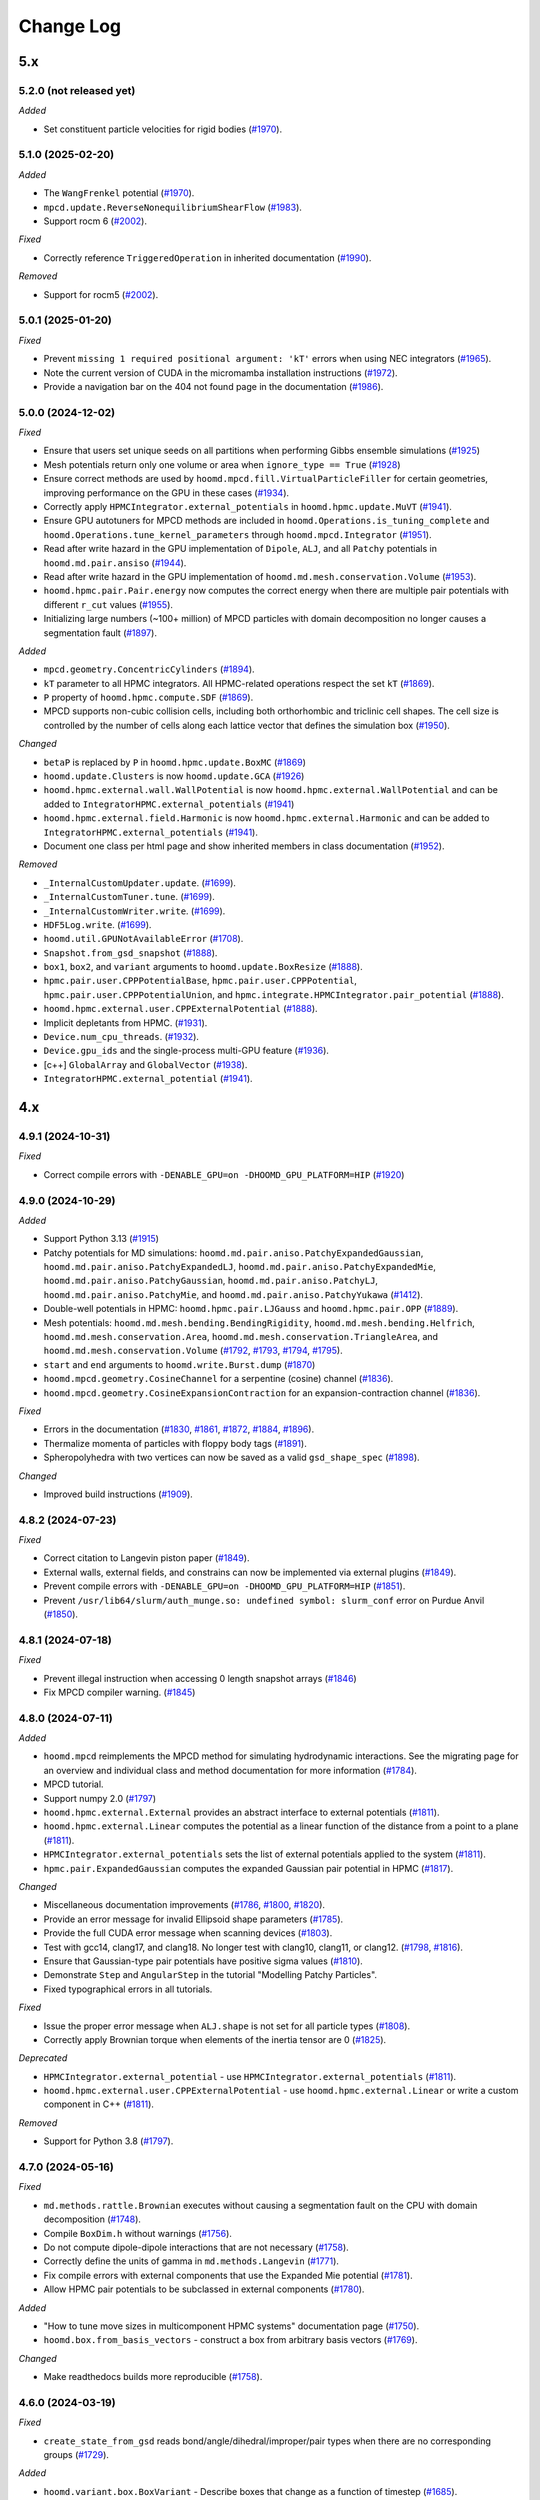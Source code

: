 Change Log
==========

5.x
---

5.2.0 (not released yet)
^^^^^^^^^^^^^^^^^^^^^^^^

*Added*

* Set constituent particle velocities for rigid bodies
  (`#1970 <https://github.com/glotzerlab/hoomd-blue/pull/2024>`__).

5.1.0 (2025-02-20)
^^^^^^^^^^^^^^^^^^

*Added*

* The ``WangFrenkel`` potential
  (`#1970 <https://github.com/glotzerlab/hoomd-blue/pull/1970>`__).
* ``mpcd.update.ReverseNonequilibriumShearFlow``
  (`#1983 <https://github.com/glotzerlab/hoomd-blue/pull/1983>`__).
* Support rocm 6
  (`#2002 <https://github.com/glotzerlab/hoomd-blue/pull/2002>`__).

*Fixed*

* Correctly reference ``TriggeredOperation`` in inherited documentation
  (`#1990 <https://github.com/glotzerlab/hoomd-blue/pull/1990>`__).

*Removed*

* Support for rocm5
  (`#2002 <https://github.com/glotzerlab/hoomd-blue/pull/2002>`__).

5.0.1 (2025-01-20)
^^^^^^^^^^^^^^^^^^

*Fixed*

* Prevent ``missing 1 required positional argument: 'kT'`` errors when using NEC integrators
  (`#1965 <https://github.com/glotzerlab/hoomd-blue/pull/1965>`__).
* Note the current version of CUDA in the micromamba installation instructions
  (`#1972 <https://github.com/glotzerlab/hoomd-blue/pull/1972>`__).
* Provide a navigation bar on the 404 not found page in the documentation
  (`#1986 <https://github.com/glotzerlab/hoomd-blue/pull/1986>`__).



5.0.0 (2024-12-02)
^^^^^^^^^^^^^^^^^^

*Fixed*

* Ensure that users set unique seeds on all partitions when performing Gibbs ensemble simulations
  (`#1925 <https://github.com/glotzerlab/hoomd-blue/pull/1925>`__)
* Mesh potentials return only one volume or area when ``ignore_type == True``
  (`#1928 <https://github.com/glotzerlab/hoomd-blue/pull/1928>`__)
* Ensure correct methods are used by ``hoomd.mpcd.fill.VirtualParticleFiller`` for certain
  geometries, improving performance on the GPU in these cases
  (`#1934 <https://github.com/glotzerlab/hoomd-blue/pull/1934>`__).
* Correctly apply ``HPMCIntegrator.external_potentials`` in ``hoomd.hpmc.update.MuVT``
  (`#1941 <https://github.com/glotzerlab/hoomd-blue/pull/1941>`__).
* Ensure GPU autotuners for MPCD methods are included in ``hoomd.Operations.is_tuning_complete`` and
  ``hoomd.Operations.tune_kernel_parameters`` through ``hoomd.mpcd.Integrator``
  (`#1951 <https://github.com/glotzerlab/hoomd-blue/pull/1951>`__).
* Read after write hazard in the GPU implementation of ``Dipole``, ``ALJ``, and all ``Patchy``
  potentials in ``hoomd.md.pair.ansiso``
  (`#1944 <https://github.com/glotzerlab/hoomd-blue/pull/1944>`__).
* Read after write hazard in the GPU implementation of ``hoomd.md.mesh.conservation.Volume``
  (`#1953 <https://github.com/glotzerlab/hoomd-blue/pull/1953>`__).
* ``hoomd.hpmc.pair.Pair.energy`` now computes the correct energy when there are multiple pair
  potentials with different ``r_cut`` values
  (`#1955 <https://github.com/glotzerlab/hoomd-blue/pull/1955>`__).
* Initializing large numbers (~100+ million) of MPCD particles with domain decomposition no longer
  causes a segmentation fault
  (`#1897 <https://github.com/glotzerlab/hoomd-blue/pull/1897>`__).

*Added*

* ``mpcd.geometry.ConcentricCylinders``
  (`#1894 <https://github.com/glotzerlab/hoomd-blue/pull/1894>`__).
* ``kT`` parameter to all HPMC integrators. All HPMC-related operations respect the set ``kT``
  (`#1869 <https://github.com/glotzerlab/hoomd-blue/pull/1869>`__).
* ``P`` property of ``hoomd.hpmc.compute.SDF``
  (`#1869 <https://github.com/glotzerlab/hoomd-blue/pull/1869>`__).
* MPCD supports non-cubic collision cells, including both orthorhombic and triclinic cell shapes.
  The cell size is controlled by the number of cells along each lattice vector that defines the
  simulation box (`#1950 <https://github.com/glotzerlab/hoomd-blue/pull/1950>`__).

*Changed*

* ``betaP`` is replaced by ``P`` in ``hoomd.hpmc.update.BoxMC``
  (`#1869 <https://github.com/glotzerlab/hoomd-blue/pull/1869>`__)
* ``hoomd.update.Clusters`` is now ``hoomd.update.GCA``
  (`#1926 <https://github.com/glotzerlab/hoomd-blue/pull/1926>`__)
* ``hoomd.hpmc.external.wall.WallPotential`` is now ``hoomd.hpmc.external.WallPotential`` and
  can be added to ``IntegratorHPMC.external_potentials``
  (`#1941 <https://github.com/glotzerlab/hoomd-blue/pull/1941>`__)
* ``hoomd.hpmc.external.field.Harmonic`` is now ``hoomd.hpmc.external.Harmonic`` and can be added
  to ``IntegratorHPMC.external_potentials``
  (`#1941 <https://github.com/glotzerlab/hoomd-blue/pull/1941>`__).
* Document one class per html page and show inherited members in class documentation
  (`#1952 <https://github.com/glotzerlab/hoomd-blue/pull/1952>`__).

*Removed*

* ``_InternalCustomUpdater.update``.
  (`#1699 <https://github.com/glotzerlab/hoomd-blue/pull/1699>`__).
* ``_InternalCustomTuner.tune``.
  (`#1699 <https://github.com/glotzerlab/hoomd-blue/pull/1699>`__).
* ``_InternalCustomWriter.write``.
  (`#1699 <https://github.com/glotzerlab/hoomd-blue/pull/1699>`__).
* ``HDF5Log.write``.
  (`#1699 <https://github.com/glotzerlab/hoomd-blue/pull/1699>`__).
* ``hoomd.util.GPUNotAvailableError``
  (`#1708 <https://github.com/glotzerlab/hoomd-blue/pull/1708>`__).
* ``Snapshot.from_gsd_snapshot``
  (`#1888 <https://github.com/glotzerlab/hoomd-blue/pull/1888>`__).
* ``box1``, ``box2``, and ``variant`` arguments to ``hoomd.update.BoxResize``
  (`#1888 <https://github.com/glotzerlab/hoomd-blue/pull/1888>`__).
* ``hpmc.pair.user.CPPPotentialBase``, ``hpmc.pair.user.CPPPotential``,
  ``hpmc.pair.user.CPPPotentialUnion``, and ``hpmc.integrate.HPMCIntegrator.pair_potential``
  (`#1888 <https://github.com/glotzerlab/hoomd-blue/pull/1888>`__).
* ``hoomd.hpmc.external.user.CPPExternalPotential``
  (`#1888 <https://github.com/glotzerlab/hoomd-blue/pull/1888>`__).
* Implicit depletants from HPMC.
  (`#1931 <https://github.com/glotzerlab/hoomd-blue/pull/1931>`__).
* ``Device.num_cpu_threads``.
  (`#1932 <https://github.com/glotzerlab/hoomd-blue/pull/1932>`__).
* ``Device.gpu_ids`` and the single-process multi-GPU feature
  (`#1936 <https://github.com/glotzerlab/hoomd-blue/pull/1936>`__).
* [c++] ``GlobalArray`` and ``GlobalVector``
  (`#1938 <https://github.com/glotzerlab/hoomd-blue/pull/1938>`__).
* ``IntegratorHPMC.external_potential``
  (`#1941 <https://github.com/glotzerlab/hoomd-blue/pull/1941>`__).

4.x
---

4.9.1 (2024-10-31)
^^^^^^^^^^^^^^^^^^

*Fixed*

* Correct compile errors with ``-DENABLE_GPU=on -DHOOMD_GPU_PLATFORM=HIP``
  (`#1920 <https://github.com/glotzerlab/hoomd-blue/pull/1920>`__)

4.9.0 (2024-10-29)
^^^^^^^^^^^^^^^^^^

*Added*

* Support Python 3.13
  (`#1915 <https://github.com/glotzerlab/hoomd-blue/pull/1915>`__)
* Patchy potentials for MD simulations: ``hoomd.md.pair.aniso.PatchyExpandedGaussian``,
  ``hoomd.md.pair.aniso.PatchyExpandedLJ``, ``hoomd.md.pair.aniso.PatchyExpandedMie``,
  ``hoomd.md.pair.aniso.PatchyGaussian``, ``hoomd.md.pair.aniso.PatchyLJ``,
  ``hoomd.md.pair.aniso.PatchyMie``, and ``hoomd.md.pair.aniso.PatchyYukawa``
  (`#1412 <https://github.com/glotzerlab/hoomd-blue/pull/1412>`__).
* Double-well potentials in HPMC: ``hoomd.hpmc.pair.LJGauss`` and ``hoomd.hpmc.pair.OPP``
  (`#1889 <https://github.com/glotzerlab/hoomd-blue/pull/1889>`__).
* Mesh potentials: ``hoomd.md.mesh.bending.BendingRigidity``, ``hoomd.md.mesh.bending.Helfrich``,
  ``hoomd.md.mesh.conservation.Area``, ``hoomd.md.mesh.conservation.TriangleArea``, and
  ``hoomd.md.mesh.conservation.Volume``
  (`#1792 <https://github.com/glotzerlab/hoomd-blue/pull/1792>`__,
  `#1793 <https://github.com/glotzerlab/hoomd-blue/pull/1793>`__,
  `#1794 <https://github.com/glotzerlab/hoomd-blue/pull/1794>`__,
  `#1795 <https://github.com/glotzerlab/hoomd-blue/pull/1795>`__).
* ``start`` and ``end`` arguments to ``hoomd.write.Burst.dump``
  (`#1870 <https://github.com/glotzerlab/hoomd-blue/pull/1870>`__)
* ``hoomd.mpcd.geometry.CosineChannel`` for a serpentine (cosine) channel
  (`#1836 <https://github.com/glotzerlab/hoomd-blue/pull/1836>`__).
* ``hoomd.mpcd.geometry.CosineExpansionContraction`` for an expansion-contraction channel
  (`#1836 <https://github.com/glotzerlab/hoomd-blue/pull/1836>`__).

*Fixed*

* Errors in the documentation
  (`#1830 <https://github.com/glotzerlab/hoomd-blue/pull/1830>`__,
  `#1861 <https://github.com/glotzerlab/hoomd-blue/pull/1861>`__,
  `#1872 <https://github.com/glotzerlab/hoomd-blue/pull/1872>`__,
  `#1884 <https://github.com/glotzerlab/hoomd-blue/pull/1884>`__,
  `#1896 <https://github.com/glotzerlab/hoomd-blue/pull/1896>`__).
* Thermalize momenta of particles with floppy body tags
  (`#1891 <https://github.com/glotzerlab/hoomd-blue/pull/1891>`__).
* Spheropolyhedra with two vertices can now be saved as a valid ``gsd_shape_spec``
  (`#1898 <https://github.com/glotzerlab/hoomd-blue/pull/1898>`__).

*Changed*

* Improved build instructions
  (`#1909 <https://github.com/glotzerlab/hoomd-blue/pull/1909>`__).


4.8.2 (2024-07-23)
^^^^^^^^^^^^^^^^^^

*Fixed*

* Correct citation to Langevin piston paper
  (`#1849 <https://github.com/glotzerlab/hoomd-blue/pull/1849>`__).
* External walls, external fields, and constrains can now be implemented via external plugins
  (`#1849 <https://github.com/glotzerlab/hoomd-blue/pull/1849>`__).
* Prevent compile errors with ``-DENABLE_GPU=on -DHOOMD_GPU_PLATFORM=HIP``
  (`#1851 <https://github.com/glotzerlab/hoomd-blue/pull/1851>`__).
* Prevent ``/usr/lib64/slurm/auth_munge.so: undefined symbol: slurm_conf`` error on Purdue Anvil
  (`#1850 <https://github.com/glotzerlab/hoomd-blue/pull/1850>`__).

4.8.1 (2024-07-18)
^^^^^^^^^^^^^^^^^^

*Fixed*

* Prevent illegal instruction when accessing 0 length snapshot arrays
  (`#1846 <https://github.com/glotzerlab/hoomd-blue/pull/1846>`__)
* Fix MPCD compiler warning.
  (`#1845 <https://github.com/glotzerlab/hoomd-blue/pull/1845>`__)

4.8.0 (2024-07-11)
^^^^^^^^^^^^^^^^^^

*Added*

* ``hoomd.mpcd`` reimplements the MPCD method for simulating hydrodynamic interactions.
  See the migrating page for an overview and individual class and method documentation for more
  information (`#1784 <https://github.com/glotzerlab/hoomd-blue/pull/1784>`__).
* MPCD tutorial.
* Support numpy 2.0
  (`#1797 <https://github.com/glotzerlab/hoomd-blue/pull/1797>`__)
* ``hoomd.hpmc.external.External`` provides an abstract interface to external potentials
  (`#1811 <https://github.com/glotzerlab/hoomd-blue/pull/1811>`__).
* ``hoomd.hpmc.external.Linear`` computes the potential as a linear function of the distance from a
  point to a plane (`#1811 <https://github.com/glotzerlab/hoomd-blue/pull/1811>`__).
* ``HPMCIntegrator.external_potentials`` sets the list of external potentials applied to the system
  (`#1811 <https://github.com/glotzerlab/hoomd-blue/pull/1811>`__).
* ``hpmc.pair.ExpandedGaussian`` computes the expanded Gaussian pair potential in HPMC
  (`#1817 <https://github.com/glotzerlab/hoomd-blue/pull/1817>`__).

*Changed*

* Miscellaneous documentation improvements
  (`#1786 <https://github.com/glotzerlab/hoomd-blue/pull/1786>`__,
  `#1800 <https://github.com/glotzerlab/hoomd-blue/pull/1800>`__,
  `#1820 <https://github.com/glotzerlab/hoomd-blue/pull/1820>`__).
* Provide an error message for invalid Ellipsoid shape parameters
  (`#1785 <https://github.com/glotzerlab/hoomd-blue/pull/1785>`__).
* Provide the full CUDA error message when scanning devices
  (`#1803 <https://github.com/glotzerlab/hoomd-blue/pull/1803>`__).
* Test with gcc14, clang17, and clang18. No longer test with clang10, clang11, or clang12.
  (`#1798 <https://github.com/glotzerlab/hoomd-blue/pull/1798>`__,
  `#1816 <https://github.com/glotzerlab/hoomd-blue/pull/1816>`__).
* Ensure that Gaussian-type pair potentials have positive sigma values
  (`#1810 <https://github.com/glotzerlab/hoomd-blue/pull/1810>`__).
* Demonstrate ``Step`` and ``AngularStep`` in the tutorial "Modelling Patchy Particles".
* Fixed typographical errors in all tutorials.

*Fixed*

* Issue the proper error message when ``ALJ.shape`` is not set for all particle types
  (`#1808 <https://github.com/glotzerlab/hoomd-blue/pull/1808>`__).
* Correctly apply Brownian torque when elements of the inertia tensor are 0
  (`#1825 <https://github.com/glotzerlab/hoomd-blue/pull/1825>`__).


*Deprecated*

* ``HPMCIntegrator.external_potential`` - use ``HPMCIntegrator.external_potentials``
  (`#1811 <https://github.com/glotzerlab/hoomd-blue/pull/1811>`__).
* ``hoomd.hpmc.external.user.CPPExternalPotential`` - use ``hoomd.hpmc.external.Linear`` or write a
  custom component in C++ (`#1811 <https://github.com/glotzerlab/hoomd-blue/pull/1811>`__).

*Removed*

* Support for Python 3.8
  (`#1797 <https://github.com/glotzerlab/hoomd-blue/pull/1797>`__).

4.7.0 (2024-05-16)
^^^^^^^^^^^^^^^^^^

*Fixed*

* ``md.methods.rattle.Brownian`` executes without causing a segmentation fault on the CPU with domain
  decomposition (`#1748 <https://github.com/glotzerlab/hoomd-blue/pull/1748>`__).
* Compile ``BoxDim.h`` without warnings
  (`#1756 <https://github.com/glotzerlab/hoomd-blue/pull/1756>`__).
* Do not compute dipole-dipole interactions that are not necessary
  (`#1758 <https://github.com/glotzerlab/hoomd-blue/pull/1758>`__).
* Correctly define the units of gamma in ``md.methods.Langevin``
  (`#1771 <https://github.com/glotzerlab/hoomd-blue/pull/1771>`__).
* Fix compile errors with external components that use the Expanded Mie potential
  (`#1781 <https://github.com/glotzerlab/hoomd-blue/pull/1781>`__).
* Allow HPMC pair potentials to be subclassed in external components
  (`#1780 <https://github.com/glotzerlab/hoomd-blue/pull/1780>`__).

*Added*

* "How to tune move sizes in multicomponent HPMC systems" documentation page
  (`#1750 <https://github.com/glotzerlab/hoomd-blue/pull/1750>`__).
* ``hoomd.box.from_basis_vectors`` - construct a box from arbitrary basis vectors
  (`#1769 <https://github.com/glotzerlab/hoomd-blue/pull/1769>`__).

*Changed*

* Make readthedocs builds more reproducible
  (`#1758 <https://github.com/glotzerlab/hoomd-blue/pull/1758>`__).


4.6.0 (2024-03-19)
^^^^^^^^^^^^^^^^^^

*Fixed*

* ``create_state_from_gsd`` reads bond/angle/dihedral/improper/pair types when there are no
  corresponding groups (`#1729 <https://github.com/glotzerlab/hoomd-blue/pull/1729>`__).

*Added*

* ``hoomd.variant.box.BoxVariant`` - Describe boxes that change as a function of timestep
  (`#1685 <https://github.com/glotzerlab/hoomd-blue/pull/1685>`__).
* ``hoomd.variant.box.Constant`` - A constant box
  (`#1685 <https://github.com/glotzerlab/hoomd-blue/pull/1685>`__).
* ``hoomd.variant.box.Interpolate`` - Linearly interpolate between two boxes
  (`#1685 <https://github.com/glotzerlab/hoomd-blue/pull/1685>`__).
* ``hoomd.variant.box.InverseVolumeRamp`` - Linearly ramp the inverse volume of the system
  (`#1685 <https://github.com/glotzerlab/hoomd-blue/pull/1685>`__).
* ``hoomd.hpmc.update.QuickCompress`` now accepts a ``hoomd.variant.box.BoxVariant`` object for
  ``target_box`` (`#1736 <https://github.com/glotzerlab/hoomd-blue/pull/1736>`__).
* ``box`` argument to ``hoomd.update.BoxResize`` that accepts a ``hoomd.variant.box.BoxVariant``
  (`#1740 <https://github.com/glotzerlab/hoomd-blue/pull/1740>`__).
* ``hoomd.hpmc.pair.Union`` computes pair potentials between unions of points. Replaces
  ``CPPPotentialUnion`` (`#1725 <https://github.com/glotzerlab/hoomd-blue/pull/1725>`__).
* ``hoomd.hpmc.pair.Step`` - A step function potential
  (`#1732 <https://github.com/glotzerlab/hoomd-blue/pull/1732>`__).
* ``hoomd.hpmc.pair.AngularStep`` - Angular patches on particles with step function interactions
  (e.g. Kern-Frenkel) (`#1728 <https://github.com/glotzerlab/hoomd-blue/pull/1728>`__).

*Changed*

* Use ``FindPython`` on modern CMake installations. You may need to adjust build scripts
  in cases where the new behavior does not exactly match the old (i.e. use
  ``-DPython_EXECUTABLE`` in place of ``-DPYTHON_EXECUTABLE``)
  (`#1730 <https://github.com/glotzerlab/hoomd-blue/pull/1730>`__).
* External components must switch from ``pybind11_add_module`` to ``hoomd_add_module``
  (`#1730 <https://github.com/glotzerlab/hoomd-blue/pull/1730>`__).

*Deprecated*

* ``box1``, ``box2``, and ``variant`` arguments to ``hoomd.update.BoxResize``
  (`#1740 <https://github.com/glotzerlab/hoomd-blue/pull/1740>`__).

4.5.0 (2024-02-13)
^^^^^^^^^^^^^^^^^^

*Fixed*

* ``hoomd.hpmc.update.Shape`` properly restores shape alchemy parameters on rejected trial moves
  (`#1696 <https://github.com/glotzerlab/hoomd-blue/pull/1696>`__).
* ``hoomd.hpmc.update.Shape`` now functions with ``hoomd.device.GPU``
  (`#1696 <https://github.com/glotzerlab/hoomd-blue/pull/1696>`__).
* ``hoomd.hpmc.update.MuVT`` applies external potentials
  (`#1711 <https://github.com/glotzerlab/hoomd-blue/pull/1711>`__).
* ``hoomd.hpmc.update.QuickCompress`` can now reshape boxes with tilt factors <= 0
  (`#1709 <https://github.com/glotzerlab/hoomd-blue/pull/1709>`__).

*Added*

* Improve component build documentation and link to the ``hoomd-component-template`` repository
  (`#1668 <https://github.com/glotzerlab/hoomd-blue/pull/1668>`__).
* ``hoomd.md.improper.Periodic`` - CHARMM-like periodic improper potential
  (`#1662 <https://github.com/glotzerlab/hoomd-blue/pull/1662>`__).
* ``allow_unsafe_resize`` flag to ``hoomd.hpmc.update.QuickCompress``
  (`#1678 <https://github.com/glotzerlab/hoomd-blue/pull/1678>`__).
* ``hoomd.error.GPUNotAvailableError``
  (`#1694 <https://github.com/glotzerlab/hoomd-blue/pull/1694>`__).
* HPMC compile time pair potential framework (CPU only). Allows potential energy in HPMC simulations
  without ``CPPPotential``.

  * ``hoomd.hpmc.pair.LennardJones`` - Evaluate Lennard Jones energy between particles
    (`#1676 <https://github.com/glotzerlab/hoomd-blue/pull/1676>`__).
  * ``HPMCIntegrator.pair_potentials`` - Set a list of pair potentials to evaluate
    (`#1676 <https://github.com/glotzerlab/hoomd-blue/pull/1676>`__).
  * ``HPMCIntegrator.pair_energy`` (loggable) - Total pair energy from all pair potentials.
    (`#1676 <https://github.com/glotzerlab/hoomd-blue/pull/1676>`__).

*Deprecated*

* ``_InternalCustomUpdater.update``.
  (`#1692 <https://github.com/glotzerlab/hoomd-blue/pull/1692>`__).
* ``_InternalCustomTuner.tune``.
  (`#1692 <https://github.com/glotzerlab/hoomd-blue/pull/1692>`__).
* ``_InternalCustomWriter.write``.
  (`#1692 <https://github.com/glotzerlab/hoomd-blue/pull/1692>`__).
* ``HDF5Log.write``.
  (`#1692 <https://github.com/glotzerlab/hoomd-blue/pull/1692>`__).
* ``hoomd.util.GPUNotAvailableError``
  (`#1694 <https://github.com/glotzerlab/hoomd-blue/pull/1694>`__).
* ``hoomd.hpmc.pair.user.CPPPotentialBase``
  (`#1676 <https://github.com/glotzerlab/hoomd-blue/pull/1676>`__).
* ``hoomd.hpmc.pair.user.CPPPotential`` - Use a built-in potential or compile your code in a component
  (`#1676 <https://github.com/glotzerlab/hoomd-blue/pull/1676>`__).
* ``hoomd.hpmc.pair.user.CPPPotentialUnion`` - Use a built-in potential or compile your code in a component
  (`#1676 <https://github.com/glotzerlab/hoomd-blue/pull/1676>`__).
* ``HPMCIntegrator.pair_potential`` - Use compiled potentials with ``pair_potentials``
  (`#1676 <https://github.com/glotzerlab/hoomd-blue/pull/1676>`__).
* Single-process multi-gpu code path
  (`#1706 <https://github.com/glotzerlab/hoomd-blue/pull/1706>`__).

*Changed*

* Refactored the C++ API for ``PatchEnergy`` potentials
  (`#1676 <https://github.com/glotzerlab/hoomd-blue/pull/1676>`__).
* Removed unused ``Operation._children`` methods
  (`#1713 <https://github.com/glotzerlab/hoomd-blue/pull/1713>`__).

4.4.1 (2023-12-18)
^^^^^^^^^^^^^^^^^^

*Fixed*

* Correct ``net_virial`` values in local snapshots
  (`#1672 <https://github.com/glotzerlab/hoomd-blue/pull/1672>`__).
* Improve HPMC performance on the CPU when using a pair potential
  (`#1679 <https://github.com/glotzerlab/hoomd-blue/pull/1679>`__).
* Improve HPMC performance with 3D hard shapes
  (`#1679 <https://github.com/glotzerlab/hoomd-blue/pull/1679>`__).
* Improve HPMC performance on the CPU
  (`#1687 <https://github.com/glotzerlab/hoomd-blue/pull/1687>`__).

*Changed*

* Provide support via GitHub discussions
  (`#1671 <https://github.com/glotzerlab/hoomd-blue/pull/1671>`__).

4.4.0 (2023-12-04)
^^^^^^^^^^^^^^^^^^

*Added*

* ``hoomd.md.external.field.Magnetic`` computes forces and torques on particles from an external
  magnetic field (`#1637 <https://github.com/glotzerlab/hoomd-blue/pull/1637>`__).
* Tutorial on placing barriers
  (`hoomd-examples/#111 <https://github.com/glotzerlab/hoomd-examples/pull/111>`__).

*Fixed*

* Use ``mpirun`` specific local ranks to select GPUs before checking ``SLURM_LOCALID``
  (`#1647 <https://github.com/glotzerlab/hoomd-blue/pull/1647>`__).
* Fix typographical errors in ``RevCross`` documentation
  (`#1642 <https://github.com/glotzerlab/hoomd-blue/pull/1642>`__).
* Use standards compliant ``thrust::get``
  (`#1660 <https://github.com/glotzerlab/hoomd-blue/pull/1660>`__).

*Changed*

* Removed unused code
  (`#1646 <https://github.com/glotzerlab/hoomd-blue/pull/1646>`__).
* No longer issue a warning when ``hoomd.md.Integrator`` is used without an integration method
  (`#1659 <https://github.com/glotzerlab/hoomd-blue/pull/1659>`__).
* Increase performance of ``Force.forces``, ``Force.torques``, ``Force.energies``, and
  ``Force.virials`` (`#1654 <https://github.com/glotzerlab/hoomd-blue/pull/1654>`__).

*Deprecated*

* ``num_cpu_threads > 1``. Use ``num_cpu_threads = 1``
  (`#1656 <https://github.com/glotzerlab/hoomd-blue/pull/1656>`__).
* ``HPMCIntegrator.depletant_fugacity > 0``
  (`#1657 <https://github.com/glotzerlab/hoomd-blue/pull/1657>`__).

4.3.0 (2023-10-24)
^^^^^^^^^^^^^^^^^^

*Fixed*

* ``md.alchemy.methods.NVT`` now evolves the elements provided in ``alchemical_dof``
  (`#1633 <https://github.com/glotzerlab/hoomd-blue/pull/1633>`__).
* More consistent notice messages regarding MPI ranks used in GPU selection
  (`#1635 <https://github.com/glotzerlab/hoomd-blue/pull/1635>`__).
* ``hoomd.hpmc.compute.SDF`` computes correct pressures with patchy potentials.
  (`#1636 <https://github.com/glotzerlab/hoomd-blue/pull/1636>`__).

*Added*

* Support GCC 13
  (`#1634 <https://github.com/glotzerlab/hoomd-blue/pull/1634>`__).
* Support Python 3.12
  (`#1634 <https://github.com/glotzerlab/hoomd-blue/pull/1634>`__).
* ``tau`` parameter to ``hoomd.md.methods.thermostats.Bussi``
  (`#1619 <https://github.com/glotzerlab/hoomd-blue/pull/1619>`__).

*Changed*

* Revise class documentation.
  (`#1628 <https://github.com/glotzerlab/hoomd-blue/pull/1628>`__).
* Add more code snippets to the class documentation
  (`#1628 <https://github.com/glotzerlab/hoomd-blue/pull/1628>`__).

4.2.1 (2023-10-02)
^^^^^^^^^^^^^^^^^^

*Fixed*

* ``hoomd.write.Table`` correctly displays floating point values that are exactly 0.0
  (`#1625 <https://github.com/glotzerlab/hoomd-blue/issues/1625>`__).
* ``hoomd.write.HDF5Log`` defaults to ``"f8"`` formatting except when the value is an `int`,
  or a `numpy.number` (`#1620 <https://github.com/glotzerlab/hoomd-blue/issues/1620>`__).
* Attempt to workaround ``PMI_Init returned 1`` error on OLCF Frontier
  (`#1629 <https://github.com/glotzerlab/hoomd-blue/pull/1629>`__).
* Apple clang 15 compiles HOOMD-blue without errors
  (`#1626 <https://github.com/glotzerlab/hoomd-blue/pull/1626>`__).

4.2.0 (2023-09-20)
^^^^^^^^^^^^^^^^^^

*Fixed*

* Make ``HDF5Log`` example more visible
  (`#1602 <https://github.com/glotzerlab/hoomd-blue/pull/1602>`__).
* Access valid GPU memory in ``hoomd.hpmc.update.Clusters``
  (`#1607 <https://github.com/glotzerlab/hoomd-blue/pull/1607>`__).
* Test suite passes on the ROCm GPU platform
  (`#1607 <https://github.com/glotzerlab/hoomd-blue/pull/1607>`__).
* Provide an error message when using ``md.external.field.Periodic`` in 2D
  (`#1603 <https://github.com/glotzerlab/hoomd-blue/pull/1603>`__).
* ``hoomd.write.GSD`` reports "File exists" in the exception description when using the ``'xb'``
  mode and the file exists (`#1609 <https://github.com/glotzerlab/hoomd-blue/pull/1609>`__).
* Write small numbers correctly in ``hoomd.write.Table``
  (`#1617 <https://github.com/glotzerlab/hoomd-blue/pull/1617>`__).
* Make examples in ``hoomd.md.methods.NVE`` and ``hoomd.md.methods.DisplacementCapped`` more visible
  (`#1601 <https://github.com/glotzerlab/hoomd-blue/pull/1601>`__).

*Added*

* Documentation page: "How to apply arbitrary forces in MD"
  (`#1610 <https://github.com/glotzerlab/hoomd-blue/pull/1610>`__).
* Documentation page: "How to prevent particles from moving"
  (`#1611 <https://github.com/glotzerlab/hoomd-blue/pull/1611>`__).
* Documentation page: "How to minimize the potential energy of a system"
  (`#1614 <https://github.com/glotzerlab/hoomd-blue/pull/1614>`__).
* Documentation page: "How to continuously vary potential parameters"
  (`#1612 <https://github.com/glotzerlab/hoomd-blue/pull/1612>`__).
* Documentation page: "How to determine the most efficient device"
  (`#1616 <https://github.com/glotzerlab/hoomd-blue/pull/1616>`__).
* Documentation page: "How to choose the neighbor list buffer distance"
  (`#1615 <https://github.com/glotzerlab/hoomd-blue/pull/1615>`__).
* Documentation page: "How to compute the free energy of solids"
  (`#1613 <https://github.com/glotzerlab/hoomd-blue/pull/1613>`__).
* MPCD particle data is now available included in ``Snapshot``
  (`#1580 <https://github.com/glotzerlab/hoomd-blue/pull/1580>`__).
* Add variable parameters to ``hpmc.external.user.CPPExternalPotential``
  (`#1608 <https://github.com/glotzerlab/hoomd-blue/pull/1608>`__).

*Changed*

* Removed the unused ``ExternalFieldComposite.h`` and all the related ``ExternalFieldComposite*``
  (`#1604 <https://github.com/glotzerlab/hoomd-blue/pull/1604>`__).

4.1.0 (2023-08-07)
^^^^^^^^^^^^^^^^^^

*Fixed*

* Improved documentation
  (`#1585 <https://github.com/glotzerlab/hoomd-blue/pull/1585>`__).
* Update mesh documentation
  (`#1587 <https://github.com/glotzerlab/hoomd-blue/pull/1587>`__).
* Follow detailed balance in ``hoomd.hpmc.update.Shape``
  (`#1595 <https://github.com/glotzerlab/hoomd-blue/pull/1595>`__).
* ``pre-commit`` environment installs correctly on macos-arm64
  (`#1597 <https://github.com/glotzerlab/hoomd-blue/pull/1597>`__).
* Install all HPMC headers for use by plugins
  (`#1573 <https://github.com/glotzerlab/hoomd-blue/pull/1573>`__).
* Bond potentials can now be implemented via external plugins
  (`#1591 <https://github.com/glotzerlab/hoomd-blue/issues/1591>`__).

*Added*

* Tested example code snippets in select modules
  (`#1574 <https://github.com/glotzerlab/hoomd-blue/pull/1574>`__)
  (`#1586 <https://github.com/glotzerlab/hoomd-blue/pull/1586>`__).
* ``hoomd.util.make_example_simulation`` - create an example Simulation object
  (`#1574 <https://github.com/glotzerlab/hoomd-blue/pull/1574>`__)
  (`#1586 <https://github.com/glotzerlab/hoomd-blue/pull/1586>`__).
* ``hoomd.write.Burst`` now has a ``__len__`` method
  (`#1575 <https://github.com/glotzerlab/hoomd-blue/pull/1575>`__).
* Support clang 15 and 16 on Linux
  (`#1593 <https://github.com/glotzerlab/hoomd-blue/pull/1593>`__).
* ``hoomd.write.HDF5Logger`` - write log quantities to HDF5 files
  (`#1588 <https://github.com/glotzerlab/hoomd-blue/pull/1588>`__).
* ``default_gamma`` and ``default_gamma_r`` arguments to ``hoomd.md.methods.rattle.Brownian``
  ``hoomd.md.methods.rattle.Langevin``, and ``hoomd.md.methods.rattle.OverdampedViscous``
  (`#1589 <https://github.com/glotzerlab/hoomd-blue/issues/1589>`__).

4.0.1 (2023-06-27)
^^^^^^^^^^^^^^^^^^

*Fixed*

* Prevent ``ValueError: signal only works in main thread of the main interpreter`` when importing
  hoomd in a non-main thread
  (`#1576 <https://github.com/glotzerlab/hoomd-blue/pull/1576>`__).
* The recommended conda install commands find the documented version
  (`#1578 <https://github.com/glotzerlab/hoomd-blue/pull/1578>`__).
* CMake completes without error when ``HOOMD_GPU_PLATFORM=HIP``
  (`#1579 <https://github.com/glotzerlab/hoomd-blue/pull/1579>`__).
* Tests pass with GSD 3.0.0 installed
  (`#1577 <https://github.com/glotzerlab/hoomd-blue/pull/1577>`__).
* Provide full CUDA error message when possible
  (`#1581 <https://github.com/glotzerlab/hoomd-blue/pull/1581>`__).
* Notice level 4 gives additional GPU initialization details
  (`#1581 <https://github.com/glotzerlab/hoomd-blue/pull/1581>`__).
* Show particle out of bounds error messages in exception description
  (`#1581 <https://github.com/glotzerlab/hoomd-blue/pull/1581>`__).

*Changed*

* Package source in ``hoomd-x.y.z.tar.gz`` (previously ``hoomd-vx.y.z.tar.gz``)
  (`#1572 <https://github.com/glotzerlab/hoomd-blue/pull/1572>`__).

4.0.0 (2023-06-06)
^^^^^^^^^^^^^^^^^^

*Fixed*

* Fix error with ``MPI_Allreduce`` on OLCF Frontier
  (`#1547 <https://github.com/glotzerlab/hoomd-blue/pull/1547>`__).
* Correct equations in virial pressure documentation
  (`#1548 <https://github.com/glotzerlab/hoomd-blue/pull/1548>`__).
* Work around cases where Python's garbage collector fails to collect ``Operation`` objects
  (`#1457 <https://github.com/glotzerlab/hoomd-blue/issues/1457>`__).
* Incorrect behavior with ``hpmc.external.user.CPPExternalPotential`` in MPI domain decomposition
  simulations (`#1562 <https://github.com/glotzerlab/hoomd-blue/issues/1562>`__).

*Added*

* ``hoomd.md.ConstantVolume`` integration method
  (`#1419 <https://github.com/glotzerlab/hoomd-blue/issues/1419>`__).
* ``hoomd.md.ConstantPressure`` integration method, implementing the Langevin piston barostat
  (`#1419 <https://github.com/glotzerlab/hoomd-blue/issues/1419>`__).
* Thermostats in ``hoomd.md.methods.thermostats`` that work with ``ConstantVolume`` and
  ``ConstantPressure``, including the new Bussi-Donadio-Parrinello thermostat
  (`#1419 <https://github.com/glotzerlab/hoomd-blue/issues/1419>`__).
* ``hoomd.md.external.wall.Gaussian``
  (`#1499 <https://github.com/glotzerlab/hoomd-blue/pull/1499>`__).
* ``hoomd.write.GSD.maximum_write_buffer_size`` - Set the maximum size of the GSD write buffer
  (`#1541 <https://github.com/glotzerlab/hoomd-blue/pull/1541>`__).
* ``hoomd.write.GSD.flush`` - flush the write buffer of an open GSD file
  (`#1541 <https://github.com/glotzerlab/hoomd-blue/pull/1541>`__).
* On importing ``hoomd``, install a ``SIGTERM`` handler that calls ``sys.exit(1)``
  (`#1541 <https://github.com/glotzerlab/hoomd-blue/pull/1541>`__).
* More descriptive error messages when calling ``Simulation.run``
  (`#1552 <https://github.com/glotzerlab/hoomd-blue/pull/1552>`__).
* `hoomd.Snapshot.from_gsd_frame` - convert a `gsd.hoomd.Frame` object to `hoomd.Snapshot`
  (`#1559 <https://github.com/glotzerlab/hoomd-blue/pull/1559>`__).
* `hoomd.device.NoticeFile` - a file-like object that writes to `hoomd.device.Device.notice`
  (`#1449 <https://github.com/glotzerlab/hoomd-blue/issues/1449>`__).
* `hoomd.write.Burst` - selective high-frequency frame writing to GSD files
  (`#1543 <https://github.com/glotzerlab/hoomd-blue/pull/1543>`__).
* Support LLVM 16
  (`#1568 <https://github.com/glotzerlab/hoomd-blue/pull/1568>`__).
* More detailed status message for found CUDA libraries
  (`#1566 <https://github.com/glotzerlab/hoomd-blue/pull/1566>`__).

*Changed*

* ``hoomd.md.constrain.Rigid`` no longer takes ``diameters`` or ``charges`` as keys in the ``body``
  parameters. ``create_bodies`` method now takes an optional ``charges`` argument to set charges
  (`#1350 <https://github.com/glotzerlab/hoomd-blue/issues/1350>`__).
* Control the precision with the CMake options ``HOOMD_LONGREAL_SIZE`` (default: 64) and
  ``HOOMD_SHORTREAL_SIZE`` (default: 32)
  (`#355 <https://github.com/glotzerlab/hoomd-blue/issues/355>`__).
* [developers] ``ShortReal`` and ``LongReal`` types enable mixed precision implementations
  (`#355 <https://github.com/glotzerlab/hoomd-blue/issues/355>`__).
* ``hoomd.md.constrain.Rigid`` now updates constituent particle types each step
  (`#1440 <https://github.com/glotzerlab/hoomd-blue/pull/1440>`__).
* Moved ``hoomd.mesh.Mesh.triangles`` to ``hoomd.mesh.Mesh.triangulation``
  (`#1464 <https://github.com/glotzerlab/hoomd-blue/pull/1464>`__).
* ``hoomd.write.GSD`` does not write ``particles/diameter`` by default
  (`#1266 <https://github.com/glotzerlab/hoomd-blue/issues/1266>`__).
* Updated tutorials to use HOOMD-blue v4 API, work with up to date releases of freud, gsd, and
  signac. Also make general improvements to the tutorials.
* Document changes needed to migrate from v3 to v4 in the migration guide.
* More descriptive error messages when calling ``Simulation.run``
  (`#1552 <https://github.com/glotzerlab/hoomd-blue/pull/1552>`__).
* Increase performance of ``hoomd.write.GSD``
  (`#1538 <https://github.com/glotzerlab/hoomd-blue/pull/1538>`__).
* Increase performance of ``hoomd.State.get_snapshot`` in serial
  (`#1538 <https://github.com/glotzerlab/hoomd-blue/pull/1538>`__).
* `hoomd.write.GSD.dynamic` now allows fine grained control over individual particle fields
  (`#1538 <https://github.com/glotzerlab/hoomd-blue/pull/1538>`__).
* No longer test with GCC 7-8, Python 3.6-3.7, or Clang 6-9)
  (`#1544 <https://github.com/glotzerlab/hoomd-blue/pull/1544>`__).
* Improved error messages with NVRTC compiled code
  (`#1567 <https://github.com/glotzerlab/hoomd-blue/pull/1567>`__).

*Deprecated*

* ``Scalar``, ``Scalar2``, ``Scalar3``, and ``Scalar4`` data types. Use ``LongReal[N]`` instead in
  new code
  (`#355 <https://github.com/glotzerlab/hoomd-blue/issues/355>`__).
* ``hoomd.Snapshot.from_gsd_snapshot`` - use `hoomd.Snapshot.from_gsd_frame`
  (`#1559 <https://github.com/glotzerlab/hoomd-blue/pull/1559>`__).

*Removed*

* ``fix_cudart_rpath`` CMake macro
  (`#1383 <https://github.com/glotzerlab/hoomd-blue/issues/1383>`__).
* ``ENABLE_MPI_CUDA`` CMake option
  (`#1401 <https://github.com/glotzerlab/hoomd-blue/issues/1401>`__).
* ``Berendsen``, ``NPH``, ``NPT``, ``NVE``, ``NVT`` MD integration methods
  (`#1419 <https://github.com/glotzerlab/hoomd-blue/issues/1419>`__).
* ``hoomd.write.GSD.log``
  (`#1480 <https://github.com/glotzerlab/hoomd-blue/issues/1480>`__).
* CMake option and compiler definition ``SINGLE_PRECISION``
  (`#355 <https://github.com/glotzerlab/hoomd-blue/issues/355>`__).
* ``charges`` key in ``hoomd.md.constrain.Rigid.body``
  (`#1496 <https://github.com/glotzerlab/hoomd-blue/issues/1496>`__).
* ``diameter`` key in ``hoomd.md.constrain.Rigid.body``.
  (`#1496 <https://github.com/glotzerlab/hoomd-blue/issues/1496>`__).
* ``hoomd.md.dihedral.Harmonic``.
  (`#1496 <https://github.com/glotzerlab/hoomd-blue/issues/1496>`__).
* ``hoomd.device.GPU.memory_traceback parameter``.
  (`#1496 <https://github.com/glotzerlab/hoomd-blue/issues/1496>`__).
* ``hoomd.md.pair.aniso.Dipole.mode`` parameter.
  (`#1496 <https://github.com/glotzerlab/hoomd-blue/issues/1496>`__).
* ``hoomd.md.pair.aniso.ALJ.mode`` parameter
  (`#1496 <https://github.com/glotzerlab/hoomd-blue/issues/1496>`__).
* ``hoomd.md.pair.Gauss``
  (`#1499 <https://github.com/glotzerlab/hoomd-blue/issues/1499>`__).
* ``hoomd.md.external.wall.Gauss``
  (`#1499 <https://github.com/glotzerlab/hoomd-blue/issues/1499>`__).
* ``msg_file`` property and argument in ``hoomd.device.Device``.
  (`#1499 <https://github.com/glotzerlab/hoomd-blue/issues/1499>`__).
* The ``sdf`` attribute of ``hoomd.hpmc.compute.SDF`` - use ``sdf_compression``
  (`#1523 <https://github.com/glotzerlab/hoomd-blue/pull/1523>`__).
* ``alpha`` parameter and attribute in ``Langevin``, ``BD``, and ``OverdampedViscous`` integration
  methods (`#1266 <https://github.com/glotzerlab/hoomd-blue/issues/1266>`__).
* ``needsDiameter`` and ``setDiameter`` API in C++ potential evaluators
  (`#1266 <https://github.com/glotzerlab/hoomd-blue/issues/1266>`__).

v3.x
----

v3.11.0 (2023-04-14)
^^^^^^^^^^^^^^^^^^^^

Added:

* ``hoomd.md.Integrator.validate_groups`` verifies that MD integration methods are applied to
  distinct subsets of the system and that those subsets consist of integrable particles
  (automatically called when attached)
  (`#1466 <https://github.com/glotzerlab/hoomd-blue/issues/1466>`__).

Changed:

* ``hoomd.hpmc.compute.SDF`` computes pressures for systems of concave and non-monotonic patch
  interactions (`#1391 <https://github.com/glotzerlab/hoomd-blue/pull/1391>`__).
* Reorganize documentation contents to fit in the sidebar, including landing pages for tutorials and
  how-to guides (`#1526 <https://github.com/glotzerlab/hoomd-blue/pull/1526>`_).

Fixed:

* Improved readability of images in the documentation
  (`#1521 <https://github.com/glotzerlab/hoomd-blue/issues/1521>`__).
* ``hoomd.write.Table`` now raises a meaningful error when given incorrect logger categories
  (`#1510 <https://github.com/glotzerlab/hoomd-blue/issues/1510>`__).
* Correctly document the 1/2 scaling factor in the pairwise virial computation
  (`#1525 <https://github.com/glotzerlab/hoomd-blue/pull/1525>`_).
* ``thermalize_particle_momenta`` now sets 0 velocity and angular momentum for rigid constituent
  particles  (`#1472 <https://github.com/glotzerlab/hoomd-blue/issues/1472>`__).
* Reduce likelihood of data corruption when writing GSD files
  (`#1531 <https://github.com/glotzerlab/hoomd-blue/pull/1531>`__).
* Clarify migration process for ``hoomd.md.pair.ExpandedLJ``
  (`#1501 <https://github.com/glotzerlab/hoomd-blue/pull/1501>`__).

Deprecated:

* The ``sdf`` attribute of ``hoomd.hpmc.compute.SDF`` - use ``sdf_compression``
  (`#1391 <https://github.com/glotzerlab/hoomd-blue/pull/1391>`__).

v3.10.0 (2023-03-14)
^^^^^^^^^^^^^^^^^^^^

Added:

* The ``message_filename`` property and argument to ``Device``, ``CPU``, and ``GPU`` to replace
  ``msg_file`` (`#1497 <https://github.com/glotzerlab/hoomd-blue/pull/1497>`_).
* ``hoomd.md.pair.Gaussian`` to replace ``hoomd.md.pair.Gauss``
  (`#1497 <https://github.com/glotzerlab/hoomd-blue/pull/1497>`_).
* ``hoomd.md.pair.ExpandedGaussian`` - the expanded Gaussian pair force
  (`#1493 <https://github.com/glotzerlab/hoomd-blue/pull/1493>`_).
* Guide: How to apply arbitrary pair potentials in HPMC
  (`#1505 <https://github.com/glotzerlab/hoomd-blue/issues/1505>`_).

Changed:

* Use ``furo`` style for HTML documentation
  (`#1498 <https://github.com/glotzerlab/hoomd-blue/pull/1498>`_).

Fixed:

* The ``hoomd.md.pair`` potentials ``ExpandedLJ``, ``ExpandedMie``, ``LJGauss``, and ``TWF`` now
  shift ``V(r_cut)`` to 0 properly when ``mode == 'shift'``
  (`#1504 <https://github.com/glotzerlab/hoomd-blue/issues/1504>`_).
* Corrected errors in the pair potential documentation
  (`#1504 <https://github.com/glotzerlab/hoomd-blue/issues/1504>`_).
* Note that the ``'body'`` exclusion should be used with ``hoomd.md.constrain.Rigid``
  (`#1465 <https://github.com/glotzerlab/hoomd-blue/issues/1465>`_).
* Correctly identify the ``'xyz'`` mode in ``hoomd.md.methods.NPH``
  (`#1509 <https://github.com/glotzerlab/hoomd-blue/pull/1509>`_).

Deprecated:

* The ``msg_file`` property and argument to ``Device``, ``CPU``, and ``GPU``.
* ``hoomd.md.pair.Gauss``.

v3.9.0 (2023-02-15)
^^^^^^^^^^^^^^^^^^^

Added:

* GPU code path for ``hoomd.update.BoxResize``
  (`#1462 <https://github.com/glotzerlab/hoomd-blue/pull/1462>`_).
* ``logger`` keyword argument and property to ``hoomd.write.GSD``
  (`#1481 <https://github.com/glotzerlab/hoomd-blue/pull/1481>`_).


Changed:

* Issue `FutureWarning` warnings when using deprecated APIs
  (`#1485 <https://github.com/glotzerlab/hoomd-blue/pull/1485>`_).
* Reformat the list of deprecated features.
  (`#1490 <https://github.com/glotzerlab/hoomd-blue/pull/1490>`_).
* In simulations with rigid bodies, remove D degrees of freedom when the system is momentum
  conserving
  (`#1467 <https://github.com/glotzerlab/hoomd-blue/issues/1467>`_).

Fixed:

* Compile without errors using ``hipcc`` and ROCM 5.1.0
  (`#1478 <https://github.com/glotzerlab/hoomd-blue/pull/1478>`_).
* Document that ``hoomd.md.force.Force`` can be added to ``Operations.computes``
  (`#1489 <https://github.com/glotzerlab/hoomd-blue/pull/1489>`_).
* ``hoomd.md.constrain.Rigid.create_bodies`` completes without segmentation faults when particle
  body tags are not -1
  (`#1476 <https://github.com/glotzerlab/hoomd-blue/issues/1476>`_).
* ``hoomd.hpmc.compute.FreeVolume`` computes the free area correctly in 2D simulations
  (`#1473 <https://github.com/glotzerlab/hoomd-blue/issues/1473>`_).

Deprecated:

* Deprecate ``write.GSD`` ``log`` keyword argument and property in favor of ``logger``
  (`#1481 <https://github.com/glotzerlab/hoomd-blue/pull/1481>`_).

v3.8.1 (2023-01-27)
^^^^^^^^^^^^^^^^^^^

Fixed:

* `#1468 <https://github.com/glotzerlab/hoomd-blue/issues/1468>`_: Conserve linear momentum in
  simulations using ``hoomd.md.constrain.Rigid`` on more than 1 MPI rank.

v3.8.0 (2023-01-12)
^^^^^^^^^^^^^^^^^^^

*Added*

* Support Python 3.11.
* Support CUDA 11.8.
* Support CUDA 12.0.0 final.

*Fixed*

* Improve numerical stability of orientation quaternions when using
  ``hoomd.md.update.ActiveRotationalDiffusion``
* Reduced memory usage and fix spurious failures in ``test_nlist.py``.
* Avoid triggering ``TypeError("expected x and y to have same length")`` in
  ``hoomd.hpmc.compute.SDF.betaP``.

*Deprecated*

* The following integration methods are deprecated. Starting in v4.0.0, the same functionalities
  will be available via ``hoomd.md.methods.ConstantVolume``/ ``hoomd.md.methods.ConstantPressure``
  with an appropriately chosen ``thermostat`` argument.

  * ``hoomd.md.methods.NVE``
  * ``hoomd.md.methods.NVT``
  * ``hoomd.md.methods.Berendsen``
  * ``hoomd.md.methods.NPH``
  * ``hoomd.md.methods.NPT``

*Removed*

* Support for CUDA 10.

v3.7.0 (2022-11-29)
^^^^^^^^^^^^^^^^^^^

*Added*

* ``Neighborlist.r_cut`` sets the base cutoff radius for neighbor search - for use when the neighbor
  list is used for analysis or custom Python code.
* ``Neighborlist.cpu_local_nlist_arrays`` provides zero-copy access to the computed neighbor list.
* ``Neighborlist.gpu_local_nlist_arrays`` provides zero-copy access to the computed neighbor list.
* ``Neighborlist.local_pair_list`` provides the rank local pair list by index.
* ``Neighborlist.pair_list`` provides the global pair list by tag on rank 0.
* ``hoomd.md.dihedral.Periodic`` - a new name for the previous ``Harmonic`` potential.
* ``default_gamma`` and ``default_gamma_r`` arguments to the ``hoomd.md.methods``: ``Brownian``,
  ``Langevin``, and ``OverdampedViscous``.
* ``reservoir_energy`` loggable in ``hoomd.md.methods.Langevin``.
* ``hoomd.md.force.Constant`` applies constant forces and torques to particles.

*Changed*

* [plugin developers] Refactored the ``LocalDataAccess`` C++ classes to add flexibility.

*Fixed*

* ``hoomd.hpmc.nec`` integrators compute non-infinite virial pressures for 2D simulations.
* Raise an exception when attempting to get the shape specification of shapes with 0 elements.
* Box conversion error message now names ``hoomd.Box``.

*Deprecated*

* ``hoomd.md.dihedral.Harmonic`` - use the functionally equivalent ``hoomd.md.dihedral.Periodic``.
* ``charges`` key in ``hoomd.md.constrain.Rigid.body``.
* ``diameters`` key in ``hoomd.md.constrain.Rigid.body``.

v3.6.0 (2022-10-25)
^^^^^^^^^^^^^^^^^^^

*Changed*

* In ``hoomd.md.pair.aniso.ALJ``, ``shape.rounding_radii`` now defaults to (0.0, 0.0, 0.0).
* Revise ``hoomd.md.pair.aniso.ALJ`` documentation.
* ``hoomd.md.force.Force`` instances can now be added to the ``Operations`` list allowing users to
  compute force, torque, energy, and virials of forces that are not included in the dynamics of
  the system.
* [developers]: Removed internal methods ``_remove`` and ``_add`` from the data model.

*Fixed*

* Increase the performance of ``md.pair.Table`` on the CPU.
* Improve accuracy of ``hoomd.hpmc.update.BoxMC`` when used with patch potentials.
* Provide an accurate warning message when creating the state with many bond/angle/... types.
* Add missing documentation for ``hoomd.md.methods.Berendsen``.
* CVE-2007-4559

v3.5.0 (2022-09-14)
^^^^^^^^^^^^^^^^^^^

*Added*

* Example plugin that demonstrates how to add a MD pair potential.
* Support a large number of particle and bond types (subject to available GPU memory and user
  patience) for the ``Cell`` neighbor list, MD pair potentials, MD bond potentials, Brownian, and
  Langevin integration methods.

*Changed*

* Raise an error when initializing with duplicate types.
* ``hpmc.compute.SDF`` now computes pressures of systems with patch interactions.
* Raise descriptive error messages when the shared memory request exceeds that available on the GPU.

*Fixed*

* Include all ``Neighborlist`` attributes in the documentation.
* Memory allocation errors in C++ now result in ``MemoryError`` exceptions in Python.
* Add missing ``Autotuned.h`` header file.
* External components build correctly when ``ENABLE_MPI=on`` or ``ENABLE_GPU=on``.
* Type parameter validation when items contain ``numpy.ndarray`` elements.
* Compile with CUDA 12.0.

*Deprecated*

* ``Device.memory_traceback`` attribute. This attribute has no effect.


v3.4.0 (2022-08-15)
^^^^^^^^^^^^^^^^^^^

*Added*

* The new HOOMD-blue logo is now available in the documentation.
* ``hoomd.md.methods.DisplacementCapped`` class for relaxing configurations with overlaps.
* ``hoomd.md.methods.rattle.DisplacementCapped`` class for relaxing configurations with overlaps.
* ``hoomd.device.Device.notice`` - print user-defined messages to the configured message output
  stream.
* Tutorial: Modelling Rigid Bodies.
* ``AutotunedObject`` class that provides an interface to read and write tuned kernel parameters,
  query whether tuning is complete, and start tuning again at the object level.
* ``is_tuning_complete`` method to ``Operations``. Check whether kernel parameter tuning is complete
  for all operations.
* ``tune_kernel_parameters`` methods to ``Operations`` and many other classes. Start tuning kernel
  parameters in all operations.
* ``hoomd.md.HalfStepHook`` - extensible hook class called between step 1 and 2 of MD integration.
* ``hoomd.md.Integrator.half_step_hook`` - property to get/set the half step hook.


*Fixed*

* Active forces on manifolds now attach to the ``Simulation`` correctly.
* ``hoomd.update.FilterUpdater`` now accepts ``hoomd.filter.CustomFilter`` subclasses.
* Correct error message is given when a sequence like parameter is not given to a type parameter.
* Fix non-axis-aligned Cylinder walls in MD.
* ``hoomd.md.constrain.Constraint`` now has ``hoomd.md.force.Force`` as a base class.
* Provide a warning instead of an error when passing an out of range seed to the ``Simulation``
  constructor.
* Compile with current versions of HIP and ROCm.
* Compilation errors with CUDA >=11.8.

v3.3.0 (2022-07-08)
^^^^^^^^^^^^^^^^^^^

*Added*

* A decorator that modifies the namespace of operation and custom action classes
  ``hoomd.logging.modify_namespace``.
* Tuner for the neighbor list buffer size ``hoomd.md.tune.NeighborListBuffer``.
* Solver infrastructure for optimization problems.
* ``Simulation.initial_timestep``: the timestep on which the last call to ``run`` started.
* ``variant_like``, ``trigger_like``, and ``filter_like`` typing objects for documentation.

*Changed*

* Removed ``"__main__"`` from some user custom action logging namespaces.

*Fixed*

* Improve documentation.
* Non-default loggables can now be explicitly specified with ``Logger.add``.
* Iteration of ``Logger`` instances.
* The logging category of ``hoomd.md.Integrate.linear_momentum``

v3.2.0 (2022-05-18)
^^^^^^^^^^^^^^^^^^^

*Added*

* ``hoomd.md.nlist.Neighborlist.num_builds`` property - The number of neighbor list builds since the
  last call to ``Simulation.run``.
* ``hoomd.md.nlist.Cell.dimensions`` property - The dimensions of the cell list.
* ``hoomd.md.nlist.Cell.allocated_particles_per_cell`` property -  The number of particle slots
  allocated per cell.
* ``hoomd.mesh.Mesh`` - Triangular mesh data structure.
* ``hoomd.md.mesh.bond`` - Bond potentials on mesh edges.
* Support gcc 12.
* Support clang 14.
* Set ``ENABLE_LLVM=on`` in conda binary builds.

*Fixed*

* Clarify documentation.
* ``Box.dimension`` reports the correct  value when reading in 2D boxes from GSD files generated in
  HOOMD v2.
* Improve performance of run time compiled HPMC potentials on the CPU.
* Pressing Ctrl-C or interrupting the kernel in Jupyter stops the run at the end of the current
  timestep.

v3.1.0 (2022-04-27)
^^^^^^^^^^^^^^^^^^^

*Added*

* Support LLVM 13 when ``ENABLE_LLVM=on``.
* ``hoomd.md.pair.LJGauss`` - Lennard-Jones-Gaussian pair potential.
* ``hoomd.md.alchemy.methods.NVT`` - Alchemical molecular dynamics integration method.
* ``hoomd.md.alchemy.pair.LJGauss`` - Lennard-Jones-Gaussian pair potential with alchemical degrees
  of freedom.
* ``hoomd.hpmc.update.Shape`` - Alchemical hard particle Monte Carlo through shape change moves.
* ``hoomd.hpmc.shape_move.Elastic`` - Shape move with elastic potential energy penalty.
* ``hoomd.hpmc.shape_move.ShapeSpace`` - Moves in a user defined shape space.
* ``hoomd.hpmc.shape_move.Vertex`` - Translate shape vertices.

*Changed*

* HPMC fugacity is now a per-type quantity.
* Improved documentation.
* [developers] Reduced the time needed for incremental builds.
* [developers] Reduced memory needed to compile HOOMD.

*Fixed*

* ALJ unit test passes in Debug builds.
* Add quotes to conda-forge gpu package installation example.
* ``hoomd.md.force.Custom`` zeroes forces, torques, energies, and virials before calling
  ``set_forces``.
* Point tarball download link to https://github.com/glotzerlab/hoomd-blue/releases.

*Deprecated*

* ``hoomd.md.pair.aniso.ALJ.mode`` - parameter has no effect.
* ``hoomd.md.pair.aniso.Dipole.mode`` - parameter has no effect.

v3.0.1 (2022-04-08)
^^^^^^^^^^^^^^^^^^^

*Fixed*

* Display status of ``trunk-patch`` branch in the GitHub actions badge.
* Add ``EvaluatorPairTable.h`` to installation directory.
* Add ``hoomd.filter.Rigid`` to the documentation.
* Prevent ``TypeError: 'bool' object is not iterable`` errors when comparing ``Tag`` filters with
  different lengths arrays.
* ``Simulation.tps`` and ``Simulation.walltime`` update every step of the run.

v3.0.0 (2022-03-22)
^^^^^^^^^^^^^^^^^^^

*Overview*

HOOMD-blue v3.0.0 is the first production release with the new API that has been developed and
implemented over more than 2 years. Those still using v2.x will need to make changes to their
scripts to use v3. See the `migrating` page for an overview and individual class and method
documentation for more information. To summarize, the new API is object oriented, allows HOOMD-blue
to work effectively as a Python package, and provides more hooks for Python code to directly
interface with the simulation.

*New features in v3 since v2.9.7:*

* Zero-copy data access through numpy and cupy.
* Triggers determine what timesteps operations execute on.
* User-defined operations, triggers, particle filters, variants, and forces.
* Logging subsystem supports array quantities.
* Implicit depletants for 2D shapes in HPMC.
* Harmonically mapped averaging for MD thermodynamic quantities of crystals.
* TWF and OPP pair potentials.
* Tether bond potential.
* Manifold constraints for MD integration methods (using RATTLE) and active forces.
* Document code architecture in ``ARCHITECTURE.md``.
* Overdamped viscous MD integration method.
* User-defined pair potentials work with HPMC on the GPU.
* Long range tail correction for Lennard-Jones potential.
* Anisotropic Lennard-Jones-like pair potential for polyhedra and ellipsoids.
* Newtownian event chain Monte Carlo for spheres and convex polyhedra.

See the full change log below for all v3 beta releases.

Changes from v3.0.0-beta.14:

*Added*

* ``hoomd.hpmc.tune.BoxMCMoveSize`` - Tune ``BoxMC`` move sizes to meet target acceptance ratios.
* ``hoomd.hpmc.nec.integrate.Sphere`` - Newtonian event chain Monte Carlo for hard spheres.
* ``hoomd.hpmc.nec.integrate.ConvexPolyhedron`` - Newtonian event chain Monte Carlo for hard convex
  polyhedra.
* ``hoomd.hpmc.nec.tune.ChainTime`` - Tune chain times in newtonian event chain Monte Carlo method.

*Changed*

* Improve documentation.
* [breaking] Renamed the ``hoomd.md.bond.Table`` energy parameter from ``V`` to ``U``.
* [breaking] Renamed the ``hoomd.md.pair.Table`` energy parameter from ``V`` to ``U``.
* [breaking] Renamed the ``hoomd.md.angle.Table`` energy parameter from ``V`` to ``U``.
* [breaking] Renamed the ``hoomd.md.dihedral.Table`` energy parameter from ``V`` to ``U``.
* [breaking] Renamed ``hoomd.md.nlist.Nlist`` to ``hoomd.md.nlist.NeighborList``.
* [developer] ``Updater`` and ``Analyzer`` in C++ have a ``m_trigger`` member now.
* [developer] ``_TriggeredOperation`` has been moved to ``TriggeredOperation`` and custom trigger
  setting and getting logic removed.

*Fixed*

* ``FIRE.converged`` may be queried before calling ``Simulation.run``.
* Bug where using ``__iadd__`` to certain attributes would fail with an exception.
* Bug where ``hoomd.md.pair.LJ.additional_energy`` is ``NaN`` when ``tail_correction`` is enabled
  and some pairs have ``r_cut=0``.
* Compile error with CUDA 11.7.
* Compile errors on native ubuntu 20.04 systems.
* Compile errors with ``ENABLE_GPU=on`` and ``clang`` as a host compiler.

*Removed*

* [developers] Removed ``IntegratorData`` class. It is replaced by structs that are defined in the
  integrator classes.
* ``get_ordered_vertices`` from ``hoomd.md.pair.aniso.ALJ``.
* Removed optional coxeter dependency.
* The ``limit`` parameter from ``hoomd.md.methods.NVE``.
* The ``limit`` parameter from ``hoomd.md.methods.rattle.NVE``.
* The ``diameter_shift`` parameter from ``hoomd.md.nlist.NeighborList``.
* The ``max_diameter`` parameter from ``hoomd.md.nlist.NeighborList``.

v3.0.0-beta.14 (2022-02-18)
^^^^^^^^^^^^^^^^^^^^^^^^^^^

*Added*

* ``hoomd.hpmc.external.field.Harmonic`` - harmonic potential of particles to specific sites in
  the simulation box and orientations.
* Support ``cereal`` 1.3.1
* Guide on how to model molecular systems.
* ``version.floating_point_precision`` - Floating point width in bits for the particle
  properties and local calculations.
* ``hoomd.md.pair.LJ.tail_correction`` - Option to enable the isotropic integrated long range tail
  correction.
* ``hoomd.md.Integrator.linear_momentum`` - Compute the total system linear momentum. Loggable.
* ``hoomd.md.bond.Table`` - Tabulated bond potential.
* ``hoomd.md.angle.Table`` - Tabulated angle potential.
* ``hoomd.md.dihedral.Table`` - Tabulated dihedral potential.
* ``hoomd.md.improper.Harmonic`` - Compute the harmonic improper potential and forces.
* Tutorial on Organizing and executing simulations.
* C++ and build system overview in ``ARCHITECTURE.md``.
* ``hoomd.hpmc.external.wall`` - Overlap checks between particles and wall surfaces.
* ``hoomd.md.pair.ansio.ALJ`` - an anisotropic Lennard-Jones-like pair potential for polyhedra and
  ellipsoids.
* New optional dependency: ``coxeter``, needed for some ``ALJ`` methods.

*Changed*

* Support variant translational and rotational spring constants in
  ``hoomd.hpmc.external.field.Harmonic``.
* [breaking] Renamed ``hoomd.md.angle.Cosinesq`` to ``hoomd.md.angle.CosineSquared``.
* [breaking] ``hoomd.Box`` no longer has a ``matrix`` property use ``to_matrix`` and
  ``from_matrix``.

*Fixed*

* Compilation errors on FreeBSD.
* ``TypeError`` when instantiating special pair forces.
* Inconsistent state when using the ``walls`` setter of a ``hoomd.md.external.wall.WallPotential``.

*Removed*

* [breaking] Removed ``hoomd.md.pair.SLJ`` potential and wall. Use ``hoomd.md.pair.ExpandedLJ``.
* [breaking] ``hoomd.Box.lattice_vectors`` property no longer exists.

v3.0.0-beta.13 (2022-01-18)
^^^^^^^^^^^^^^^^^^^^^^^^^^^

*Added*

* ``md.pair.ExpandedLJ`` - A Lennard-Jones potential where ``r`` is replaced with ``r-delta``.
* Support nested modification of operation parameters.
* ``wall`` - Define wall surfaces in the simulation box.
* ``md.external.wall`` - Pair interactions between particles and wall surfaces.
* ``Communicator.walltime`` - the wall clock time since creating the ``Communicator``.
* ``md.force.Custom`` - user defined forces in Python.

*Changed*

* Call ``update_group_dof`` implicitly in ``set_snapshot``, when changing integrators or integration
  methods, and on steps where ``FilterUpdater`` acts on the system.
* [breaking] ``update_group_dof`` defers counting the degrees of freedom until the next timestep or
  the next call to ``Simulation.run``.
* [breaking] Renamed ``md.bond.FENE`` to ``md.bond.FENEWCA``.
* ``md.bond.FENEWCA`` takes a user provided ``delta`` parameter and ignores the particle diameters.
* [breaking] ``md.pair.DLVO`` takes user provided ``a1`` and ``a2`` parameters and ignores the
  particle diameters.
* Removed invalid linker options when using gcc on Apple systems.
* Removed the ``r_on`` attribute and ``default_r_on`` constructor argument from pair potentials that
  do not use it.
* Building from source requires a C++17 compatible compiler.

*Fixed*

* Compile error with ``Apple clang clang-1300.0.29.30``.
* Incorrect OPLS dihedral forces when compiled with ``Apple clang clang-1300.0.29.30``.

*Deprecated*

* ``md.pair.SLJ`` - Replaced with ``md.pair.ExpandedLJ``.

*Removed*

* Leftover ``state`` logging category.

v3.0.0-beta.12 (2021-12-14)
^^^^^^^^^^^^^^^^^^^^^^^^^^^

*Added*

* Support simulations with arbitrarily large or small scales (within the limits of the floating
  point representation).

*Changed*

* Report full error details in the exception message.
* Improved documentation.
* [breaking]: ``buffer`` is now a required argument when constructing a neighbor list.
* [breaking]: ``force_tol``, ``angmom_tol``, and ``energy_tol`` are now required arguments to
  ``md.minimize.FIRE``

*Fixed*

* Allow neighbor lists to store more than ``2**32-1`` total neighbors.
* Return expected parameter values instead of ``NaN`` when potential parameters are set to 0.

v3.0.0-beta.11 (2021-11-18)
^^^^^^^^^^^^^^^^^^^^^^^^^^^

*Added*

- Support Python 3.10.
- Support clang 13.

*Changed*

- [developers] Place all all HOOMD C++ classes in the ``hoomd`` and nested namespaces.
- [developers] Use official pre-commit clang-format repository.

v3.0.0-beta.10 (2021-10-25)
^^^^^^^^^^^^^^^^^^^^^^^^^^^

*Added*

- ``md.minimize.FIRE`` - MD integrator that minimizes the system's potential energy.
- Include example AKMA and MD unit conversion factors in the documentation.
- ``BUILD_LLVM`` CMake option  (defaults off) to enable features that require LLVM.
- ``hpmc.pair.user.CPPPotential`` - user-defined pair potentials between particles in HPMC.
- ``hpmc.pair.user.CPPPotentialUnion`` - user-defined site-site pair potentials between shapes
  in HPMC.
- ``hpmc.external.user.CPPExternalPotential`` - user-defined external potentials in HPMC.
- Support user-defined pair potentials in HPMC on the GPU.

*Changed*

- Improved documentation.
- Improved error messages when setting operation parameters.
- Noted some dependencies of dependencies for building documentation.
- [developers] Removed ``m_comm`` from most classes. Use ``m_sysdef->isDomainDecomposed()`` instead.
- Add support for LLVM 12
- ``ENABLE_LLVM=on`` requires the clang development libraries.
- [breaking] Renamed the Integrator attribute ``aniso`` to ``integrate_rotational_dof`` and removed
  the ``'auto'`` option. Users must now explicitly choose ``integrate_rotational_dof=True`` to
  integrate the rotational degrees of freedom in the system.

*Fixed*

- Calling ``Operations.__len__`` no longer raises a ``RecursionError``.
- RATTLE integration methods execute on the GPU.
- Include ``EvaluatorPairDLVO.h`` in the installation for plugins.
- Bug in setting zero sized ``ManagedArrays``.
- Kernel launch errors when one process uses different GPU devices.
- Race condition that lead to incorrect simulations with ``md.pair.Table``.
- Bug where some particle filers would have 0 rotational degrees of freedom.

*Removed*

- The ``BUILD_JIT`` CMake option.
- Support for LLVM <= 9.

v3.0.0-beta.9 (2021-09-08)
^^^^^^^^^^^^^^^^^^^^^^^^^^

*Added*

- ``Communicator.num_partitions`` - the number of partitions in the communicator.
- ``domain_decomposition`` argument to ``State`` factory methods - set the parameters of the MPI
  domain decomposition
- ``State.domain_decomposition`` - number of domains in the x, y, and z directions in the domain
  decomposition.
- ``State.domain_decomposition_split_fractions`` - the fractional positions of the split planes in
  the domain decomposition.
- ``hoomd.update.FilterUpdater`` - an updater that evaluates the particles associated with a
  `hoomd.filter.ParticleFilter` instance.
- ``hoomd.update.RemoveDrift`` - Remove the average drift from a system restrained on a lattice.
- Developer documentation for HOOMD-blue's Python object data model in ``ARCHITECTURE.md``.
- Autocomplete support for interactive notebooks.
- ``hoomd.md.methods.OverdampedViscous`` - Overdamped integrator with a drag force but no random
  force .
- ``MutabilityError`` exception when setting read-only operation parameters.

*Changed*

- Improved documentation.
- [breaking] Moved ``manifold_constrant`` to separate integration method classes in
  ``hoomd.md.methods.rattle``.
- [breaking] Moved ``trigger`` to first argument position in `hoomd.update.BoxResize`,
  `hoomd.write.DCD`, and `hoomd.write.GSD`.
- [breaking] ``hoomd.data.LocalSnapshot`` particle data API now matches ``Snapshot``. Changes to
  angular momentum, moment of intertia, and rigid body id attributes.
- ``hoomd.write.CustomWriter`` now exposes action through the ``writer`` attribute.
- [breaking] Active force rotational diffusion is managed by
  ``hoomd.md.update.ActiveRotationalDiffusion``.

*Fixed*

- ``TypeParameter`` can set multiple parameters after calling ``hoomd.Simulation.run``.
- ``tune.LoadBalancer`` can be used in a simulation.
- ``hoomd.md.pair.Pair`` ``r_cut`` type parameter can be set to 0.
- MD integration methods can be removed from the integrator's method list.
- Neighborlist exclusions update when the number of bonds change.
- Errors related to equality checks between HOOMD operations.
- The integrator can be removed from a simulation after running.
- ``hoomd.md.constrain.Rigid.create_bodies`` method correctly assigns the body attribute.
- Setting rigid attribute of a MD integrator to ``None`` is allowed.

*Deprecated*

*Removed*

- ``Snapshot.exists`` - use ``snapshot.communicator.rank == 0``
- ``State.snapshot`` - use ``get_snapshot`` and ``set_snapshot``
-   The ``State.box`` property setter - use ``State.set_box``

v3.0.0-beta.8 (2021-08-03)
^^^^^^^^^^^^^^^^^^^^^^^^^^

*Added*

- Consistent documentation of parameter dimensions and units reference documentation.
- ``md.update.ReversePerturbationFlow`` - implementation of ``mueller_plathe_flow`` from v2.
- ``md.pair.ExpandedMie`` - Mie potential where ``r`` is replaced with ``r - delta``.
- ``md.pair.Table`` - Pair potential evaluated using the given tabulated values.
- ``md.constrain.Distance`` - fix distances between pairs of particles.
- ``hpmc.compute.SDF`` - compute the pressure of convex hard particle systems.
- ``Snapshot.wrap()`` - wrap snapshot particles back into the box.
- Support gcc11.
- ``md.bond.Tether`` - A bond with minimum and maximum lengths.
- ``State.get_snapshot`` and ``State.set_snapshot`` - methods to access the global snapshot.
- ``State.set_box`` set a new simulation box without modifying particle properties.
- ``md.long_range.pppm.make_pppm_coulomb_forces`` - Long range electrostatics evaluated by PPPM.
- ``md.long_range.pppm.Coulomb`` - The reciprocal part of PPPM electrostatics.
- ``md.force.ActiveOnManifold`` - Active forces constrained to manifolds.

*Changed*

- Improved documentation.
- [breaking] Constructor arguments that set a default value per type or pair of types now have
  default in their name (e.g. ``r_cut`` to ``default_r_cut`` for pair potentials and ``a`` to
  ``default_a`` for HPMC integrators).
- [developer] Support git worktree checkouts.
- [breaking] Rename ``nrank`` to ``ranks_per_partition`` in ``Communicator``.
- rowan is now an optional dependency when running unit tests.
- ``Snapshot`` and ``Box`` methods that make in-place modifications return the object.

*Fixed*

- Bug where ``ThermdynamicQuantities.volume`` returned 0 in 2D simulations.
- Update neighbor list exclusions after the number of particles changes.
- Test failures with the CMake option ``BUILD_MD=off``.
- ``write.Table`` can now display MD pressures.

*Deprecated*

- ``State.snapshot`` - use ``get_snapshot`` and ``set_snapshot``.
- The ability to set boxes with the property ``State.box`` - use ``set_box``.

*Removed*

- [breaking] ``Simulation.write_debug_data``.
- [breaking] ``shared_msg_file`` option to ``Device``. ``msg_file`` now has the same behavior as
  ``shared_msg_file``.
- [developers] C++ and Python implementations of ``constraint_ellipsoid``, from ``hoomd.md.update``
  and ``sphere`` and ``oneD`` from ``hoomd.md.constrain``.
- [developers] Doxygen configuration files.


v3.0.0-beta.7 (2021-06-16)
^^^^^^^^^^^^^^^^^^^^^^^^^^

*Added*

- ``md.constrain.Rigid`` - Rigid body constraints.
- ``dem_built``, ``hpmc_built``, ``md_built``, and ``mpcd_built`` to ``hoomd.version`` - flags that
  indicate when optional submodules have been built.
- ``GPU.compute_capability`` property.
- [developers] pre-commit enforced style guidelines for the codebase.
- [developers] Validation tests for MD Lennard-Jones simulations.
- [developers] Unit tests for bond, angle, and dihedral potentials.

*Changed*

- Improved documentation on compiling HOOMD.
- Operations raise a ``DataAccessError`` when accessing properties that are not available because
  ``Simulation.run`` has not been called.
- ``TypeConversionError`` is now in the ``hoomd.error`` package.
- ``from_gsd_snapshot`` only accesses the GSD snapshot on MPI rank 0.

*Fixed*

- Some broken references in the documentation.
- Missing documentation for ``md.pair.TWF``.
- Inconsistent documentation in ``md.pair``.
- Correctly identify GPUs by ID in ``GPU.devices``.
- Don't initialize contexts on extra GPUs on MPI ranks.
- Support 2D inputs in ``from_gsd_snapshot``.

*Deprecated*

- ``Snapshot.exists`` - use ``Snapshot.communicator.rank == 0`` instead.

*Removed*

- [developers] C++ implementations of ``rescale_temp`` and ``enforce2d``.
- [developers] Unused methods of ``Integrator``.

v3.0.0-beta.6 (2021-05-17)
^^^^^^^^^^^^^^^^^^^^^^^^^^

*Added*

- ``md.pair.LJ0804`` - 8,4 Lennard-Jones pair potential.
- ``md.nlist.Stencil`` - Stencil algorithm to generate neighbor lists.
- ``md.nlist.Tree`` - BVH algorithm to generate neighbor lists.
- ``hoomd.md.Force``, ``hoomd.md.Operation``, and ``hoomd.md.Operations`` objects are now picklable.
- Manifold constraints using RATTLE with ``md.methods.NVE``, ``md.methods.Langevin`` and
  ``md.methods.Brownian``
  - Supporting sphere, ellipsoid, plane, cylinder, gyroid, diamond, and primitive manifolds.
- ``md.compute.HarmonicAveragedThermodynamicQuantities`` - More accurate thermodynamic quantities
  for crystals

*Changed*

- Raise an exception when initializing systems with invalid particle type ids.

*Fixed*

- Setting the operations attribute in ``Simulation`` objects in specific circumstances.
- Misc documentation updates.
- ``'sim' is not defined`` error when using ``md.dihedral`` potentials.

*Removed*

- C++ implemtation of v2 logging infrastructure.

v3.0.0-beta.5 (2021-03-23)
^^^^^^^^^^^^^^^^^^^^^^^^^^

*Added*

- ``filter`` parameter to ``update.BoxResize`` - A ``ParticleFilter`` that identifies the particles
  to scale with the box.
- ``Simulation.seed`` - one place to set random number seeds for all operations.
- ``net_force``, ``net_torque``, and ``net_energy`` per-particle arrays in local snapshots.
- Support ``hpmc.update.Clusters`` on the GPU.
- ``hpmc.update.MuVT`` - Gibbs ensemble simulations with HPMC.
- ``md.update.ZeroMomentum`` - Remove linear momentum from the system.
- ``hpmc.compute.FreeVolume`` - Compute free volume available to test particles.
- Custom action tutorials.

*Changed*

- [breaking]  Removed the parameter ``scale_particles`` in ``update.BoxResize``
- [internal] Modified signature of ``data.typeconverter.OnlyTypes``
- Remove use of deprecated numpy APIs.
- Added more details to the migration guide.
- Support timestep values in the range [0,2**64-1].
- [breaking] Removed *seed* argument from ``State.thermalize_particle_momenta``
- [breaking] Removed *seed* argument from ``md.methods.NVT.thermalize_thermostat_dof``
- [breaking] Removed *seed* argument from ``md.methods.NPT.thermalize_thermostat_and_barostat_dof``
- [breaking] Removed *seed* argument from ``md.methods.NPH.thermalize_barostat_dof``
- [breaking] Removed *seed* argument from ``md.methods.Langevin``
- [breaking] Removed *seed* argument from ``md.methods.Brownian``
- [breaking] Removed *seed* argument from ``md.force.Active``
- [breaking] Removed *seed* argument from ``md.pair.DPD``
- [breaking] Removed *seed* argument from ``md.pair.DPDLJ``
- [breaking] Removed *seed* argument from all HPMC integrators.
- [breaking] Removed *seed* argument from ``hpmc.update.Clusters``
- [breaking] Removed *seed* argument from ``hpmc.update.BoxMC``
- [breaking] Removed *seed* argument from ``hpmc.update.QuickCompress``
- Use latest version of getar library.
- Improve documentation.
- Improve performance of ``md.pair.Mie``.
- [breaking] ``hpmc.update.Clusters`` re-implemented with a rejection free, but not ergodic,
  algorithm for anisotropic particles. The new algorithm does not run in parallel over MPI ranks.
- [breaking] HPMC depletion algorithm rewritten.
- [breaking, temporary] HPMC depletant fugacity is now set for type pairs. This change will be
  reverted in a future release.
- Tutorials require fresnel 0.13.
- Support TBB 2021.

*Fixed*

- Install ``ParticleFilter`` header files for external plugins.
- ``md.force.Active`` keeps floating point values set for ``active_force`` and ``active_torque``.
- ``create_state_from_snapshot`` accepts ``gsd.hoomd.Snapshot`` objects without error.
- HOOMD compiles on Apple silicon macOS systems.
- Memory leak in PPPM force compute.
- Segmentation fault that occurred when dumping GSD shapes for spheropolygons and spheropolyhedra
  with 0 vertices.
- Incorrect MD neighbor lists in MPI simulations with more than 1 rank.
- ``md.bond.FENE`` accepts parameters.

*Removed*

- Testing with CUDA 9, GCC 4.8, GCC 5.x, GCC 6.x, clang 5

v3.0.0-beta.4 (2021-02-16)
^^^^^^^^^^^^^^^^^^^^^^^^^^

*Added*

- ``hoomd.write.DCD`` - DCD trajectory writer.
- ``hoomd.md.many_body`` - RevCross, SquareDensity, and Tersoff triplet
  potentials.
- ``hoomd.md.methods.Berendsen`` - Berendsen integration method.
- ``hoomd.md.methods.NPH`` - Constant pressure constant enthalpy integration
  method.
- ``hoomd.md.pair.TWF`` - Potential for modeling globular proteins by Pieter
  Rein ten Wolde and Daan Frenkel.
- Custom particle filters in Python via ``hoomd.filter.CustomFilter``.

*Changed*

- Documentation improvements.

*Fixed*

- Correctly determine the maximum ``r_cut`` in simulations with more than one
  pair potential and more than one type.

v3.0.0-beta.3 (2021-01-11)
^^^^^^^^^^^^^^^^^^^^^^^^^^

*Added*

- ``hoomd.variant.Variant`` objects are picklable.
- ``hoomd.filter.ParticleFilter`` objects are picklable.
- ``hoomd.trigger.Trigger`` objects are picklable.
- ``hoomd.Snapshot.from_gsd_snapshot`` - Convert GSD snapshots to HOOMD.
- ``hoomd.md.pair.aniso.GayBerne`` - Uniaxial ellipsoid pair potential.
- ``hoomd.md.pair.aniso.Dipole`` - Dipole pair potential.
- ``hoomd.md.pair.OPP`` - Oscillating pair potential.

*Changed*

- Improved compilation docs.
- Box equality checking now returns ``NotImplemented`` for non-``hoomd.Box``
  objects.
- ``Simulation.create_state_from_snapshot`` now accepts ``gsd.hoomd.Snapshot``
  objects.
- Attempting to run in a local snapshot context manager will now raise a
  ``RuntimeError``.
- Attempting to set the state to a new snapshot in a local snapshot context
  manager will now raise a ``RuntimeError``.

*Fixed*

- ``hoomd.variant.Power`` objects now have a ``t_ramp`` attribute as documented.
- Enable memory buffers larger than 2-4 GiB.
- Correctly write large image flags to GSD files.
- Support more than 26 default type names.
- Correctly represent fractional degrees of freedom.
- Compute the minimum image in double precision.

v3.0.0-beta.2 (2020-12-15)
^^^^^^^^^^^^^^^^^^^^^^^^^^

*Added*

- Support pybind11 2.6.0
- Exclusive creation file mode for ``write.GSD``.
- ``hpmc.update.BoxMC``.
- ``walltime`` and ``final_timestep`` loggable properties in ``Simulation``.
- ``Null`` particle filter.
- Logging tutorial.

*Changed*

- [breaking] Replace ``write.GSD`` argument ``overwrite`` with ``mode``.
- [breaking] Rename ``flags`` to ``categories`` in ``Logger``
- ``hoomd.snapshot.ConfigurationData.dimensions`` is not settable and is
  determined by the snapshot box. If ``box.Lz == 0``, the dimensions are 2
  otherwise 3.
- Building from source requires a C++14 compatible compiler.
- Improved documentation.
- ``hpmc.integrate.FacetedEllipsoid``'s shape specification now has a default
  origin of (0, 0, 0).
- Document loggable quantities in property docstrings.
- Skip GPU tests when no GPU is present.
- ``write.Table`` writes integers with integer formatting.

*Fixed*

- ``Simulation.run`` now ends with a ``KeyboardInterrupt`` exception when
  Jupyter interrupts the kernel.
- Logging the state of specific objects with nested attributes.
- Broken relative RPATHs.
- Add missing documentation for ``version.version``
- Error when removing specific operations from a simulation's operations
  attribute.
- Find CUDA libraries on additional Linux distributions.
- ``hpmc.update.Clusters`` now works with all HPMC integrators.
- ``Simulation.timestep`` reports the correct value when analyzers are called.
- ``Logger`` names quantities with the documented namespace name.

v3.0.0-beta.1 (2020-10-15)
^^^^^^^^^^^^^^^^^^^^^^^^^^

*Overview*

v3 has a completely new Python API. See the tutorials, migration guide and new
API documentation learn about it. The API documentation serves as the complete
list of all features currently implemented in v3.0.0-beta.1. Not all features in
v2 have been ported in v3.0.0-beta.1. Future beta releases will add additional
functionality.

*Added*

- Zero-copy data access through numpy (CPU) and cupy (GPU).
- User-defined operations in Python.
- User-defined triggers determine what time steps operations execute on.
- New logging subsystem supports array quantities and binary log files.
- Implicit depletants are now supported by any **hpmc** integrator through
  ``mc.set_fugacity('type', fugacity)``.
- Enable implicit depletants for two-dimensional shapes in **hpmc**.
- ``jit.patch.user()`` and ``jit.patch.user_union()`` now support GPUs via
  NVRTC.
- Add harmonically mapped averaging.
- Add Visual Studio Code workspace

*Changed*

- The ``run`` method has minimal overhead
- All loggable quantities are directly accessible as object properties.
- Operation parameters are always synchronized.
- Operations can be instantiated without a device or MPI communicator.
- Writers write output for ``step+1`` at the bottom of the ``run`` loop.
- HOOMD writes minimal output to stdout/stderr by default.
- *CMake* >=3.9, *cereal*, *eigen*, and *pybind11* are required to compile
  HOOMD.
- Plugins must be updated to build against v3.
- By default, HOOMD installs to the ``site-packages`` directory associated with
  the ``python`` executable given, which may be inside a virtual environment.
- Refactored CMake code.
- ``git submodule update`` no longer runs when during CMake configuration.
- Use ``random123`` library for implicit depletants in **hpmc**.
- HOOMD requires a GPU that supports concurrent managed memory access (Pascal
  or newer).

*Bug fixes*

- Improved accuracy of DLVO potential on the GPU.
- Improved performance of HPMC simulations on the CPU in non-cubic boxes.

*Removed*

- HOOMD-blue no longer parses command line options.
- Type swap moves in ``hpmc.update.muvt()`` are no longer supported
  (``transfer_ratio`` option to ``muvt.set_params()``)
- The option ``implicit=True`` to ``hpmc.integrate.*`` is no longer available
  (use ``set_fugacity``).
- ``static`` parameter in ``dump.gsd``
- ``util.quiet_status`` and ``util.unquiet_status``.
- ``deprecated.analyze.msd``.
- ``deprecated.dump.xml``.
- ``deprecated.dump.pos``.
- ``deprecated.init.read_xml``.
- ``deprecated.init.create_random``.
- ``deprecated.init.create_random_polymers``.
- **hpmc** ``ignore_overlaps`` parameter.
- **hpmc** ``sphere_union::max_members`` parameter.
- **hpmc** ``convex_polyhedron_union``.
- **hpmc** ``setup_pos_writer`` method.
- **hpmc** ``depletant_mode='circumsphere'``.
- **hpmc** ``max_verts`` parameter.
- **hpmc** ``depletant_mode`` parameter.
- **hpmc** ``ntrial`` parameter.
- **hpmc** ``implicit`` boolean parameter.
- ``group`` parameter to ``md.integrate.mode_minimize_fire``
- ``cgcmm.angle.cgcmm``
- ``cgcmm.pair.cgcmm``
- ``COPY_HEADERS`` *CMake* option.
- Many other python modules have been removed or re-implemented with new names.
  See the migration guide and new API documentation for a complete list.
- Support for NVIDIA GPUS with compute capability < 6.0.

v2.x
----

v2.9.7 (2021-08-03)
^^^^^^^^^^^^^^^^^^^

*Bug fixes*

* Support CUDA 11.5. A bug in CUDA 11.4 may result in the error
  ``__global__ function call is not configured`` when running HOOMD.

v2.9.6 (2021-03-16)
^^^^^^^^^^^^^^^^^^^

*Bug fixes*

* Support TBB 2021.

v2.9.5 (2021-03-15)
^^^^^^^^^^^^^^^^^^^

*Bug fixes*

* Support macos-arm64.
* Support TBB 2021.
* Fix memory leak in PPPM.

v2.9.4 (2021-02-05)
^^^^^^^^^^^^^^^^^^^

*Bug fixes*

* Support thrust 1.10
* Support LLVM11
* Fix Python syntax warnings
* Fix compile errors with gcc 10

v2.9.3 (2020-08-05)
^^^^^^^^^^^^^^^^^^^

*Bug fixes*

* Fix a compile error with CUDA 11

v2.9.2 (2020-06-26)
^^^^^^^^^^^^^^^^^^^

*Bug fixes*

* Fix a bug where repeatedly using objects with ``period=None`` would use
  significant amounts of memory.
* Support CUDA 11.
* Reccomend citing the 2020 Computational Materials Science paper
  10.1016/j.commatsci.2019.109363.

v2.9.1 (2020-05-28)
^^^^^^^^^^^^^^^^^^^

*Bug fixes*

* Fixed a minor bug where the variable period timestep would be off by one when
  the timestep got sufficiently large.
* Updated collections API to hide ``DeprecationWarning``.
* Fix scaling of cutoff in Gay-Berne potential to scale the current maximum
  distance based on the orientations of the particles, ensuring ellipsoidal
  energy isocontours.
* Misc documentation fixes.


v2.9.0 (2020-02-03)
^^^^^^^^^^^^^^^^^^^

*New features*

* General

  * Read and write GSD 2.0 files.

    * HOOMD >=2.9 can read and write GSD files created by HOOMD <= 2.8 or GSD
      1.x. HOOMD <= 2.8 cannot read GSD files created by HOOMD >=2.9 or GSD >=
      2.0.
    * OVITO >=3.0.0-dev652 reads GSD 2.0 files.
    * A future release of the ``gsd-vmd`` plugin will read GSD 2.0 files.

* HPMC

  * User-settable parameters in ``jit.patch``.
  * 2D system support in muVT updater.
  * Fix bug in HPMC where overlaps were not checked after adding new particle
    types.

* MD

  * The performance of ``nlist.tree`` has been drastically improved for a
    variety of systems.

v2.8.2 (2019-12-20)
^^^^^^^^^^^^^^^^^^^

*Bug fixes*

* Fix randomization of barostat and thermostat velocities with
  ``randomize_velocities()`` for non-unit temperatures.
* Improve MPCD documentation.
* Fix uninitialized memory in some locations which could have led to
  unreproducible results with HPMC in MPI, in particular with
  ``ALWAYS_USE_MANAGED_MEMORY=ON``.
* Fix calculation of cell widths in HPMC (GPU) and ``nlist.cell()`` with MPI.
* Fix potential memory-management issue in MPI for migrating MPCD particles and
  cell energy.
* Fix bug where exclusions were sometimes ignored when ``charge.pppm()`` is
  the only potential using the neighbor list.
* Fix bug where exclusions were not accounted for properly in the
  ``pppm_energy`` log quantity.
* Fix a bug where MD simulations with MPI start off without a ghost layer,
  leading to crashes or dangerous builds shortly after ``run()``.
* ``hpmc.update.remove_drift`` now communicates particle positions after
  updating them.

v2.8.1 (2019-11-26)
^^^^^^^^^^^^^^^^^^^

*Bug fixes*

* Fix a rare divide-by-zero in the ``collide.srd`` thermostat.
* Improve performance of first frame written by ``dump.gsd``.
* Support Python 3.8.
* Fix an error triggering migration of embedded particles for MPCD with MPI +
  GPU configurations.

v2.8.0 (2019-10-30)
^^^^^^^^^^^^^^^^^^^

*New Features*

- MD:

  - ``hoomd.md.dihedral.harmonic`` now accepts phase offsets, ``phi_0``, for CHARMM-style periodic dihedrals.
  - Enable per-type shape information for anisotropic pair potentials that complements the existing pair parameters struct.

- HPMC:

  - Enable the use of an array with adjustable parameters within the user defined pair potential.
  - Add muVT updater for 2D systems.


*Bug fixes*

- Fix missing header in external plugin builds.
- Enable ``couple='none'`` option to ``md.integrate.npt()`` when randomly initializing velocities.
- Documentation improvements.
- Skip gsd shape unit test when required modules are not compiled.
- Fix default particle properties when new particles are added to the system (e.g., via the muVT updater).
- Fix ``charge.pppm()`` execution on multiple GPUs.
- Enable ``with SimulationContext() as c``.
- Fix a bug for ``mpcd.collide.at`` with embedded particles, which may have given incorrect results or simulation crashes.

v2.7.0 (2019-10-01)
^^^^^^^^^^^^^^^^^^^

*New features*

- General:

  - Allow components to use ``Logger`` at the C++ level.
  - Drop support for python 2.7.
  - User-defined log quantities in ``dump.gsd``.
  - Add ``hoomd.dump.gsd.dump_shape`` to save particle shape information in GSD files.

- HPMC:

  - Add ``get_type_shapes`` to ``ellipsoid``.

- MPCD:

  - ``mpcd.stream.slit_pore`` allows for simulations through parallel-plate (lamellar) pores.
  - ``mpcd.integrate`` supports integration of MD (solute) particles with bounce-back rules in MPCD streaming geometries.

*Bug fixes*

- ``hoomd.hdf5.log.query`` works with matrix quantities.
- ``test_group_rigid.py`` is run out of the ``md`` module.
- Fix a bug in ``md.integrate.langevin()`` and ``md.integrate.bd()`` where on the GPU the value of ``gamma`` would be ignored.
- Fix documentation about interoperability between ``md.mode_minimize_fire()`` and MPI.
- Clarify ``dump.gsd`` documentation.
- Improve documentation of ``lattice_field`` and ``frenkel_ladd_energy`` classes.
- Clarify singularity image download documentation.
- Correctly document the functional form of the Buckingham pair potential.
- Correct typos in HPMC example snippets.
- Support compilation in WSL.

v2.6.0 (2019-05-28)
^^^^^^^^^^^^^^^^^^^

*New features*

- General:

  - Enable ``HPMC`` plugins.
  - Fix plug-in builds when ``ENABLE_TBB`` or ``ALWAYS_USE_MANAGED_MEMORY`` CMake parameters are set.
  - Remove support for compute 3.0 GPUs.
  - Report detailed CUDA errors on initialization.
  - Document upcoming feature removals and API changes.

- MD:

  - Exclude neighbors that belong to the same floppy molecule.
  - Add fourier potential.

- HPMC:

  - New shape class: ``hpmc.integrate.faceted_ellipsoid_union()``.
  - Store the *orientable* shape state.

- MPCD:

  - ``mpcd.stream.slit`` allows for simulations in parallel-plate channels. Users can implement other geometries as a plugin.
  - MPCD supports virtual particle filling in bounded geometries through the ``set_filler`` method of ``mpcd.stream`` classes.
  - ``mpcd.stream`` includes an external ``mpcd.force`` acting on the MPCD particles. A block force, a constant force, and a sine force are implemented.

*Bug fixes*

- Fix compile errors with LLVM 8 and ``-DBUILD_JIT=on``.
- Allow simulations with 0 bonds to specify bond potentials.
- Fix a problem where HOOMD could not be imported in ``mpi4py`` jobs.
- Validate snapshot input in ``restore_snapshot``.
- Fix a bug where rigid body energy and pressure deviated on the first time step after ``run()``.
- Fix a bug which could lead to invalid MPI simulations with ``nlist.cell()`` and ``nlist.stencil()``.

*C++ API changes*

- Refactor handling of ``MPI_Comm`` inside library
- Use ``random123`` for random number generation
- CMake version 2.8.10.1 is now a minimum requirement for compiling from source

v2.5.2 (2019-04-30)
^^^^^^^^^^^^^^^^^^^

*Bug fixes*

- Support LLVM 9 in ``jit``
- Fix error when importing ``jit`` before ``hpmc``
- HPMC integrators raise errors when ``restore_state=True`` and state information is missing
- Send messages to replaced ``sys.stdout`` and ``sys.stderr`` streams
- Add ``hpmc.update.clusters`` to documentation index
- Fix a bug in the MPCD Gaussian random number generator that could lead to NaN values
- Fix issue where an initially cubic box can become non-cubic with ``integrate.npt()`` and ``randomize_velocities()``
- Fix illegal memory access in NeighborListGPU with ``-DALWAYS_USE_MANAGED_MEMORY=ON`` on single GPUs
- Improve ``pair.table`` performance with multi-GPU execution
- Improve ``charge.pppm`` performance with multi-GPU execution
- Improve rigid body performance with multi-GPU execution
- Display correct cell list statistics with the ``-DALWAYS_USE_MANAGED_MEMORY=ON`` compile option
- Fix a sporadic data corruption / bus error issue when data structures are dynamically resized in simulations that use unified memory (multi-GPU, or with -DALWAYS_USE_MANAGED_MEMORY=ON compile time option)
- Improve ``integrate.nve`` and ``integrate.npt`` performance with multi-GPU execution
- Improve some angular degrees of freedom integrators with multi-GPU execution
- Improve rigid body pressure calculation performance with multi-GPU execution

v2.5.1 (2019-03-14)
^^^^^^^^^^^^^^^^^^^

*Bug fixes*

- fix out-of-range memory access in ``hpmc.integrate.convex_polyheron``
- Remove support for clang3.8 and 4.0
- Documentation improvements
- Fix a segfault when using ``SLURM_LOCALID``

v2.5.0 (2019-02-05)
^^^^^^^^^^^^^^^^^^^

*New features*

-  General:

   -  Fix BondedGroupData and CommunicatorGPU compile errors in certain
      build configurations

-  MD:

   -  Generalize ``md.integrate.brownian`` and ``md.integrate.langevin``
      to support anisotropic friction coefficients for rotational
      Brownian motion.
   -  Improve NVLINK performance with rigid bodies
   -  ``randomize_velocities`` now chooses random values for the
      internal integrator thermostat and barostat variables.
   -  ``get_net_force`` returns the net force on a group of particles
      due to a specific force compute

-  HPMC:

   -  Fix a bug where external fields were ignored with the HPMC
      implicit integrator unless a patch potential was also in use.

-  JIT:

   -  Add ``jit.external.user`` to specify user-defined external fields
      in HPMC.
   -  Use ``-DHOOMD_LLVMJIT_BUILD`` now instead of ``-DHOOMD_NOPYTHON``

v2.4.2 (2018-12-20)
^^^^^^^^^^^^^^^^^^^

*Bug fixes*

-  Miscellaneous documentation updates
-  Fix compile error with ``with -DALWAYS_USE_MANAGED_MEMORY=ON``
-  Fix MuellerPlatheFlow, cast input parameter to int to avoid C++
   constructor type mismatch
-  Improve startup time with multi-GPU simulations
-  Correctly assign GPUs to MPI processes on Summit when launching with
   more than one GPU per resource set
-  Optimize multi-GPU performance with NVLINK
-  Do not use mapped memory with MPI/GPU anymore
-  Fix some cases where a multi-GPU simulation fails with an alignment
   error
-  Eliminate remaining instance of unsafe ``__shfl``
-  Hide CMake warnings regarding missing CPU math libraries
-  Hide CMake warning regarding missing MPI<->CUDA interoperability
-  Refactor memory management to fix linker errors with some compilers

*C++ API Changes*

-  May break some plug-ins which rely on ``GPUArray`` data type being
   returned from ``ParticleData`` and other classes (replace by
   ``GlobalArray``)

v2.4.1 (2018-11-27)
^^^^^^^^^^^^^^^^^^^

*Bug fixes*

-  Install ``WarpTools.cuh`` for use by plugins
-  Fix potential violation of detailed balance with anisotropic
   particles with ``hpmc.update.clusters`` in periodic boundary
   conditions
-  Support llvm 7.0

v2.4.0 (2018-11-07)
^^^^^^^^^^^^^^^^^^^

*New features*

-  General:

   -  Misc documentation updates
   -  Accept ``mpi4py`` communicators in ``context.initialize``.
   -  CUDA 10 support and testing
   -  Sphinx 1.8 support
   -  Flush message output so that ``python -u`` is no longer required
      to obtain output on some batch job systems
   -  Support multi-GPU execution on dense nodes using CUDA managed
      memory. Execute with ``--gpu=0,1,..,n-1`` command line option to
      run on the first n GPUs (Pascal and above).

      -  Node-local acceleration is implemented for a subset of kernels.
         Performance improvements may vary.
      -  Improvements are only expected with NVLINK hardware. Use MPI
         when NVLINK is not available.
      -  Combine the ``--gpu=..`` command line option with mpirun to
         execute on many dense nodes

   -  Bundle ``libgetar`` v0.7.0 and remove ``sqlite3`` dependency
   -  When building with ENABLE_CUDA=on, CUDA 8.0 is now a minimum
      requirement

-  MD:

   -  *no changes*.

-  HPMC:

   -  Add ``convex_spheropolyhedron_union`` shape class.
   -  Correctly count acceptance rate when maximum particle move is is
      zero in ``hpmc.integrate.*``.
   -  Correctly count acceptance rate when maximum box move size is zero
      in ``hpmc.update.boxmc``.
   -  Fix a bug that may have led to overlaps between polygon soups with
      ``hpmc.integrate.polyhedron``.
   -  Improve performance in sphere trees used in
      ``hpmc.integrate.sphere_union``.
   -  Add ``test_overlap`` method to python API

-  API:

   -  Allow external callers of HOOMD to set the MPI communicator
   -  Removed all custom warp reduction and scan operations. These are
      now performed by CUB.
   -  Separate compilation of pair potentials into multiple files.
   -  Removed compute 2.0 workaround implementations. Compute 3.0 is now
      a hard minimum requirement to run HOOMD.
   -  Support and enable compilation for sm70 with CUDA 9 and newer.

-  Deprecated:

   -  HPMC: The implicit depletant mode ``circumsphere`` with
      ``ntrial > 0`` does not support compute 7.0 (Volta) and newer GPUs
      and is now disabled by default. To enable this functionality,
      configure HOOMD with option the ``-DENABLE_HPMC_REINSERT=ON``,
      which will not function properly on compute 7.0 (Volta) and newer
      GPUs.
   -  HPMC: ``convex_polyhedron_union`` is replaced by
      ``convex_spheropolyhedron_union`` (when sweep_radii are 0 for all
      particles)

v2.3.5 (2018-10-07)
^^^^^^^^^^^^^^^^^^^

*Bug fixes*

-  Document ``--single-mpi`` command line option.
-  HPMC: Fix a bug where ``hpmc.field.lattice_field`` did not resize 2D
   systems properly in combination with ``update.box_resize``.

v2.3.4 (2018-07-30)
^^^^^^^^^^^^^^^^^^^

*Bug fixes*

-  ``init.read_gsd`` no longer applies the *time_step* override when
   reading the *restart* file
-  HPMC: Add ``hpmc_patch_energy`` and ``hpmc_patch_rcut`` loggable
   quantities to the documentation

v2.3.3 (2018-07-03)
^^^^^^^^^^^^^^^^^^^

*Bug fixes*

-  Fix ``libquickhull.so`` not found regression on Mac OS X

v2.3.2 (2018-06-29)
^^^^^^^^^^^^^^^^^^^

*Bug fixes*

-  Fix a bug where gsd_snapshot would segfault when called without an
   execution context.
-  Compile warning free with gcc8.
-  Fix compile error when TBB include files are in non-system directory.
-  Fix ``libquickhull.so`` not found error on additional platforms.
-  HOOMD-blue is now available on **conda-forge** and the **docker
   hub**.
-  MPCD: Default value for ``kT`` parameter is removed for
   ``mpcd.collide.at``. Scripts that are correctly running are not
   affected by this change.
-  MPCD: ``mpcd`` notifies the user of the appropriate citation.
-  MD: Correct force calculation between dipoles and point charge in
   ``pair.dipole``

*Deprecated*

-  The **anaconda** channel **glotzer** will no longer be updated. Use
   **conda-forge** to upgrade to v2.3.2 and newer versions.

v2.3.1 (2018-05-25)
^^^^^^^^^^^^^^^^^^^

*Bug fixes*

-  Fix doxygen documentation syntax errors
-  Fix libquickhull.so not found error on some platforms
-  HPMC: Fix bug that allowed particles to pas through walls
-  HPMC: Check spheropolyhedra with 0 vertices against walls correctly
-  HPMC: Fix plane wall/spheropolyhedra overlap test
-  HPMC: Restore detailed balance in implicit depletant integrator
-  HPMC: Correctly choose between volume and lnV moves in
   ``hpmc.update.boxmc``
-  HPMC: Fix name of log quantity ``hpmc_clusters_pivot_acceptance``
-  MD: Fix image list for tree neighbor lists in 2d

v2.3.0 (2018-04-25)
^^^^^^^^^^^^^^^^^^^

*New features*

-  General:

   -  Store ``BUILD_*`` CMake variables in the hoomd cmake cache for use
      in external plugins.
   -  ``init.read_gsd`` and ``data.gsd_snapshot`` now accept negative
      frame indices to index from the end of the trajectory.
   -  Faster reinitialization from snapshots when done frequently.
   -  New command line option ``--single-mpi`` allows non-mpi builds of
      hoomd to launch within mpirun (i.e. for use with mpi4py managed
      pools of jobs)
   -  For users of the University of Michigan Flux system: A ``--mode``
      option is no longer required to run hoomd.

-  MD:

   -  Improve performance with ``md.constrain.rigid`` in multi-GPU
      simulations.
   -  New command ``integrator.randomize_velocities()`` sets a particle
      group’s linear and angular velocities to random values consistent
      with a given kinetic temperature.
   -  ``md.force.constant()`` now supports setting the force per
      particle and inside a callback

-  HPMC:

   -  Enabled simulations involving spherical walls and convex
      spheropolyhedral particle shapes.
   -  Support patchy energetic interactions between particles (CPU only)
   -  New command ``hpmc.update.clusters()`` supports geometric cluster
      moves with anisotropic particles and/or depletants and/or patch
      potentials. Supported move types: pivot and line reflection
      (geometric), and AB type swap.

-  JIT:

   -  Add new experimental ``jit`` module that uses LLVM to compile and
      execute user provided C++ code at runtime. (CPU only)
   -  Add ``jit.patch.user``: Compute arbitrary patch energy between
      particles in HPMC (CPU only)
   -  Add ``jit.patch.user_union``: Compute arbitrary patch energy
      between rigid unions of points in HPMC (CPU only)
   -  Patch energies operate with implicit depletant and normal HPMC
      integration modes.
   -  ``jit.patch.user_union`` operates efficiently with additive
      contributions to the cutoff.

-  MPCD:

   -  The ``mpcd`` component adds support for simulating hydrodynamics
      using the multiparticle collision dynamics method.

*Beta feature*

-  Node local parallelism (optional, build with ``ENABLE_TBB=on``):

   -  The Intel TBB library is required to enable this feature.
   -  The command line option ``--nthreads`` limits the number of
      threads HOOMD will use. The default is all CPU cores in the
      system.
   -  Only the following methods in HOOMD will take advantage of
      multiple threads:

      -  ``hpmc.update.clusters()``
      -  HPMC integrators with implicit depletants enabled
      -  ``jit.patch.user_union``

Node local parallelism is still under development. It is not enabled in
builds by default and only a few methods utilize multiple threads. In
future versions, additional methods in HOOMD may support multiple
threads.

To ensure future workflow compatibility as future versions enable
threading in more components, explicitly set –nthreads=1.

*Bug fixes*

-  Fixed a problem with periodic boundary conditions and implicit
   depletants when ``depletant_mode=circumsphere``
-  Fixed a rare segmentation fault with ``hpmc.integrate.*_union()`` and
   ``hpmc.integrate.polyhedron``
-  ``md.force.active`` and ``md.force.dipole`` now record metadata
   properly.
-  Fixed a bug where HPMC restore state did not set ignore flags
   properly.
-  ``hpmc_boxmc_ln_volume_acceptance`` is now available for logging.

*Other changes*

-  Eigen is now provided as a submodule. Plugins that use Eigen headers
   need to update include paths.
-  HOOMD now builds with pybind 2.2. Minor changes to source and cmake
   scripts in plugins may be necessary. See the updated example plugin.
-  HOOMD now builds without compiler warnings on modern compilers (gcc6,
   gcc7, clang5, clang6).
-  HOOMD now uses pybind11 for numpy arrays instead of ``num_util``.
-  HOOMD versions v2.3.x will be the last available on the anaconda
   channel ``glotzer``.

v2.2.5 (2018-04-20)
^^^^^^^^^^^^^^^^^^^

*Bug fixes*

-  Pin cuda compatible version in conda package to resolve ``libcu*.so``
   not found errors in conda installations.

v2.2.4 (2018-03-05)
^^^^^^^^^^^^^^^^^^^

*Bug fixes*

-  Fix a rare error in ``md.nlist.tree`` when particles are very close
   to each other.
-  Fix deadlock when ```init.read_getar``` is given different file names
   on different ranks.
-  Sample from the correct uniform distribution of depletants in a
   sphere cap with ``depletant_mode='overlap_regions'`` on the CPU
-  Fix a bug where ternary (or higher order) mixtures of small and large
   particles were not correctly handled with
   ``depletant_mode='overlap_regions'`` on the CPU
-  Improve acceptance rate in depletant simulations with
   ``depletant_mode='overlap_regions'``

v2.2.3 (2018-01-25)
^^^^^^^^^^^^^^^^^^^

*Bug fixes*

-  Write default values to gsd frames when non-default values are
   present in frame 0.
-  ``md.wall.force_shifted_lj`` now works.
-  Fix a bug in HPMC where ``run()`` would not start after
   ``restore_state`` unless shape parameters were also set from python.
-  Fix a bug in HPMC Box MC updater where moves were attempted with zero
   weight.
-  ``dump.gsd()`` now writes ``hpmc`` shape state correctly when there
   are multiple particle types.
-  ``hpmc.integrate.polyhedron()`` now produces correct results on the
   GPU.
-  Fix binary compatibility across python minor versions.

v2.2.2 (2017-12-04)
^^^^^^^^^^^^^^^^^^^

*Bug fixes*

-  ``md.dihedral.table.set_from_file`` now works.
-  Fix a critical bug where forces in MPI simulations with rigid bodies
   or anisotropic particles were incorrectly calculated
-  Ensure that ghost particles are updated after load balancing.
-  ``meta.dump_metadata`` no longer reports an error when used with
   ``md.constrain.rigid``
-  Miscellaneous documentation fixes
-  ``dump.gsd`` can now write GSD files with 0 particles in a frame
-  Explicitly report MPI synchronization delays due to load imbalance
   with ``profile=True``
-  Correctly compute net torque of rigid bodies with anisotropic
   constituent particles in MPI execution on multiple ranks
-  Fix ``PotentialPairDPDThermoGPU.h`` for use in external plugins
-  Use correct ghost region with ``constrain.rigid`` in MPI execution on
   multiple ranks
-  ``hpmc.update.muvt()`` now works with
   ``depletant_mode='overlap_regions'``
-  Fix the sampling of configurations with in ``hpmc.update.muvt`` with
   depletants
-  Fix simulation crash after modifying a snapshot and re-initializing
   from it
-  The pressure in simulations with rigid bodies
   (``md.constrain.rigid()``) and MPI on multiple ranks is now computed
   correctly

v2.2.1 (2017-10-04)
^^^^^^^^^^^^^^^^^^^

*Bug fixes*

-  Add special pair headers to install target
-  Fix a bug where ``hpmc.integrate.convex_polyhedron``,
   ``hpmc.integrate.convex_spheropolyhedron``,
   ``hpmc.integrate.polyedron``, ``hpmc.integrate.faceted_sphere``,
   ``hpmc.integrate.sphere_union`` and
   ``hpmc.integrate.convex_polyhedron_union`` produced spurious overlaps
   on the GPU

v2.2.0 (2017-09-08)
^^^^^^^^^^^^^^^^^^^

*New features*

-  General:

   -  Add ``hoomd.hdf5.log`` to log quantities in hdf5 format. Matrix
      quantities can be logged.
   -  ``dump.gsd`` can now save internal state to gsd files. Call
      ``dump_state(object)`` to save the state for a particular object.
      The following objects are supported:

      -  HPMC integrators save shape and trial move size state.

   -  Add *dynamic* argument to ``hoomd.dump.gsd`` to specify which
      quantity categories should be written every frame.
   -  HOOMD now inter-operates with other python libraries that set the
      active CUDA device.
   -  Add generic capability for bidirectional ghost communication,
      enabling multi body potentials in MPI simulation.

-  MD:

   -  Added support for a 3 body potential that is harmonic in the local
      density.
   -  ``force.constant`` and ``force.active`` can now apply torques.
   -  ``quiet`` option to ``nlist.tune`` to quiet the output of the
      embedded ``run()`` commands.
   -  Add special pairs as exclusions from neighbor lists.
   -  Add cosine squared angle potential ``md.angle.cosinesq``.
   -  Add ``md.pair.DLVO()`` for evaluation of colloidal dispersion and
      electrostatic forces.
   -  Add Lennard-Jones 12-8 pair potential.
   -  Add Buckingham (exp-6) pair potential.
   -  Add Coulomb 1-4 special_pair potential.
   -  Check that composite body dimensions are consistent with minimum
      image convention and generate an error if they are not.
   -  ``md.integrate.mode.minimize_fire()`` now supports anisotropic
      particles (i.e. composite bodies)
   -  ``md.integrate.mode.minimize_fire()`` now supports flexible
      specification of integration methods
   -  ``md.integrate.npt()/md.integrate.nph()`` now accept a friction
      parameter (gamma) for damping out box fluctuations during
      minimization runs
   -  Add new command ``integrate.mode_standard.reset_methods()`` to
      clear NVT and NPT integrator variables

-  HPMC:

   -  ``hpmc.integrate.sphere_union()`` takes new capacity parameter to
      optimize performance for different shape sizes
   -  ``hpmc.integrate.polyhedron()`` takes new capacity parameter to
      optimize performance for different shape sizes
   -  ``hpmc.integrate.convex_polyhedron`` and
      ``convex_spheropolyhedron`` now support arbitrary numbers of
      vertices, subject only to memory limitations (``max_verts`` is now
      ignored).
   -  HPMC integrators restore state from a gsd file read by
      ``init.read_gsd`` when the option ``restore_state`` is ``True``.
   -  Deterministic HPMC integration on the GPU (optional):
      ``mc.set_params(deterministic=True)``.
   -  New ``hpmc.update.boxmc.ln_volume()`` move allows logarithmic
      volume moves for fast equilibration.
   -  New shape: ``hpmc.integrate.convex_polyhedron_union`` performs
      simulations of unions of convex polyhedra.
   -  ``hpmc.field.callback()`` now enables MC energy evaluation in a
      python function
   -  The option ``depletant_mode='overlap_regions'`` for
      ``hpmc.integrate.*`` allows the selection of a new depletion
      algorithm that restores the diffusivity of dilute colloids in
      dense depletant baths

*Deprecated*

-  HPMC: ``hpmc.integrate.sphere_union()`` no longer needs the
   ``max_members`` parameter.
-  HPMC: ``hpmc.integrate.convex_polyhedron`` and
   ``convex_spheropolyhedron`` no longer needs the ``max_verts``
   parameter.
-  The *static* argument to ``hoomd.dump.gsd`` should no longer be used.
   Use *dynamic* instead.

*Bug fixes*

-  HPMC:

   -  ``hpmc.integrate.sphere_union()`` and
      ``hpmc.integrate.polyhedron()`` missed overlaps.
   -  Fix alignment error when running implicit depletants on GPU with
      ntrial > 0.
   -  HPMC integrators now behave correctly when the user provides
      different RNG seeds on different ranks.
   -  Fix a bug where overlapping configurations were produced with
      ``hpmc.integrate.faceted_sphere()``

-  MD:

   -  ``charge.pppm()`` with ``order=7`` now gives correct results
   -  The PPPM energy for particles excluded as part of rigid bodies now
      correctly takes into account the periodic boundary conditions

-  EAM:

   -  ``metal.pair.eam`` now produces correct results.

*Other changes*

-  Optimized performance of HPMC sphere union overlap check and
   polyhedron shape
-  Improved performance of rigid bodies in MPI simulations
-  Support triclinic boxes with rigid bodies
-  Raise an error when an updater is given a period of 0
-  Revised compilation instructions
-  Misc documentation improvements
-  Fully document ``constrain.rigid``
-  ``-march=native`` is no longer set by default (this is now a
   suggestion in the documentation)
-  Compiler flags now default to CMake defaults
-  ``ENABLE_CUDA`` and ``ENABLE_MPI`` CMake options default OFF. User
   must explicitly choose to enable optional dependencies.
-  HOOMD now builds on powerpc+CUDA platforms (tested on summitdev)
-  Improve performance of GPU PPPM force calculation
-  Use sphere tree to further improve performance of
   ``hpmc.integrate.sphere_union()``

v2.1.9 (2017-08-22)
^^^^^^^^^^^^^^^^^^^

*Bug fixes*

-  Fix a bug where the log quantity ``momentum`` was incorrectly
   reported in MPI simulations.
-  Raise an error when the user provides inconsistent ``charge`` or
   ``diameter`` lists to ``md.constrain.rigid``.
-  Fix a bug where ``pair.compute_energy()`` did not report correct
   results in MPI parallel simulations.
-  Fix a bug where make rigid bodies with anisotropic constituent
   particles did not work on the GPU.
-  Fix hoomd compilation after the rebase in the cub repository.
-  ``deprecated.dump.xml()`` now writes correct results when particles
   have been added or deleted from the simulation.
-  Fix a critical bug where ``charge.pppm()`` calculated invalid forces
   on the GPU

v2.1.8 (2017-07-19)
^^^^^^^^^^^^^^^^^^^

*Bug fixes*

-  ```init.read_getar``` now correctly restores static quantities when
   given a particular frame.
-  Fix bug where many short calls to ``run()`` caused incorrect results
   when using ``md.integrate.langevin``.
-  Fix a bug in the Saru pseudo-random number generator that caused some
   double-precision values to be drawn outside the valid range [0,1) by
   a small amount. Both floats and doubles are now drawn on [0,1).
-  Fix a bug where coefficients for multi-character unicode type names
   failed to process in Python 2.

*Other changes*

-  The Saru generator has been moved into ``hoomd/Saru.h``, and plugins
   depending on Saru or SaruGPU will need to update their includes. The
   ``SaruGPU`` class has been removed. Use ``hoomd::detail::Saru``
   instead for both CPU and GPU plugins.

v2.1.7 (2017-05-11)
^^^^^^^^^^^^^^^^^^^

*Bug fixes*

-  Fix PPM exclusion handling on the CPU
-  Handle ``r_cut`` for special pairs correctly
-  Fix tauP reference in NPH documentation
-  Fixed ``constrain.rigid`` on compute 5.x.
-  Fixed random seg faults when using sqlite getar archives with LZ4
   compression
-  Fixed XZ coupling with ``hoomd.md.integrate.npt`` integration
-  Fixed aspect ratio with non-cubic boxes in
   ``hoomd.hpmc.update.boxmc``

v2.1.6 (2017-04-12)
^^^^^^^^^^^^^^^^^^^

*Bug fixes*

-  Document ``hpmc.util.tune_npt``
-  Fix dump.getar.writeJSON usage with MPI execution
-  Fix a bug where integrate.langevin and integrate.brownian correlated
   RNGs between ranks in multiple CPU execution
-  Bump CUB to version 1.6.4 for improved performance on Pascal
   architectures. CUB is now embedded using a git submodule. Users
   upgrading existing git repositories should reinitialize their git
   submodules with ``git submodule update --init``
-  CMake no longer complains when it finds a partial MKL installation.

v2.1.5 (2017-03-09)
^^^^^^^^^^^^^^^^^^^

*Bug fixes*

-  Fixed a compile error on Mac

v2.1.4 (2017-03-09)
^^^^^^^^^^^^^^^^^^^

*Bug fixes*

-  Fixed a bug re-enabling disabled integration methods
-  Fixed a bug where adding particle types to the system failed for
   anisotropic pair potentials
-  scipy is no longer required to execute DEM component unit tests
-  Issue a warning when a subsequent call to context.initialize is given
   different arguments
-  DPD now uses the seed from rank 0 to avoid incorrect simulations when
   users provide different seeds on different ranks
-  Miscellaneous documentation updates
-  Defer initialization message until context.initialize
-  Fixed a problem where a momentary dip in TPS would cause walltime
   limited jobs to exit prematurely
-  HPMC and DEM components now correctly print citation notices

v2.1.3 (2017-02-07)
^^^^^^^^^^^^^^^^^^^

*Bug fixes*

-  Fixed a bug where the WalltimeLimitReached was ignored

v2.1.2 (2017-01-11)
^^^^^^^^^^^^^^^^^^^

*Bug fixes*

-  (HPMC) Implicit depletants with spheres and faceted spheres now
   produces correct ensembles
-  (HPMC) Implicit depletants with ntrial > 0 now produces correct
   ensembles
-  (HPMC) NPT ensemble in HPMC (``hpmc.update.boxmc``) now produces
   correct ensembles
-  Fix a bug where multiple nvt/npt integrators caused warnings from
   analyze.log.
-  update.balance() is properly ignored when only one rank is available
-  Add missing headers to plugin install build
-  Fix a bug where charge.pppm calculated an incorrect pressure

-  Other changes \*

-  Drop support for compute 2.0 GPU devices
-  Support cusolver with CUDA 8.0

v2.1.1 (2016-10-23)
^^^^^^^^^^^^^^^^^^^

*Bug fixes*

-  Fix ``force.active`` memory allocation bug
-  Quiet Python.h warnigns when building (python 2.7)
-  Allow multi-character particle types in HPMC (python 2.7)
-  Enable ``dump.getar.writeJSON`` in MPI
-  Allow the flow to change directions in
   ``md.update.mueller_plathe_flow``
-  Fix critical bug in MPI communication when using HPMC integrators

v2.1.0 (2016-10-04)
^^^^^^^^^^^^^^^^^^^

*New features*

-  enable/disable overlap checks between pairs of constituent particles
   for ``hpmc.integrate.sphere_union()``
-  Support for non-additive mixtures in HPMC, overlap checks can now be
   enabled/disabled per type-pair
-  Add ``md.constrain.oned`` to constrain particles to move in one
   dimension
-  ``hpmc.integrate.sphere_union()`` now takes max_members as an
   optional argument, allowing to use GPU memory more efficiently
-  Add ``md.special_pair.lj()`` to support scaled 1-4 (or other)
   exclusions in all-atom force fields
-  ``md.update.mueller_plathe_flow()``: Method to create shear flows in
   MD simulations
-  ``use_charge`` option for ``md.pair.reaction_field``
-  ``md.charge.pppm()`` takes a Debye screening length as an optional
   parameter
-  ``md.charge.pppm()`` now computes the rigid body correction to the
   PPPM energy

*Deprecated*

-  HPMC: the ``ignore_overlaps`` flag is replaced by
   ``hpmc.integrate.interaction_matrix``

*Other changes*

-  Optimized MPI simulations of mixed systems with rigid and non-rigid
   bodies
-  Removed dependency on all boost libraries. Boost is no longer needed
   to build hoomd
-  Intel compiler builds are no longer supported due to c++11 bugs
-  Shorter compile time for HPMC GPU kernels
-  Include symlinked external components in the build process
-  Add template for external components
-  Optimized dense depletant simulations with HPMC on CPU

*Bug fixes*

-  fix invalid mesh energy in non-neutral systems with
   ``md.charge.pppm()``
-  Fix invalid forces in simulations with many bond types (on GPU)
-  fix rare cases where analyze.log() would report a wrong pressure
-  fix possible illegal memory access when using
   ``md.constrain.rigid()`` in GPU MPI simulations
-  fix a bug where the potential energy is misreported on the first step
   with ``md.constrain.rigid()``
-  Fix a bug where the potential energy is misreported in MPI
   simulations with ``md.constrain.rigid()``
-  Fix a bug where the potential energy is misreported on the first step
   with ``md.constrain.rigid()``
-  ``md.charge.pppm()`` computed invalid forces
-  Fix a bug where PPPM interactions on CPU where not computed correctly
-  Match logged quantitites between MPI and non-MPI runs on first time
   step
-  Fix ``md.pair.dpd`` and ``md.pair.dpdlj`` ``set_params``
-  Fix diameter handling in DEM shifted WCA potential
-  Correctly handle particle type names in lattice.unitcell
-  Validate ``md.group.tag_list`` is consistent across MPI ranks

v2.0.3 (2016-08-30)
^^^^^^^^^^^^^^^^^^^

-  hpmc.util.tune now works with particle types as documented
-  Fix pressure computation with pair.dpd() on the GPU
-  Fix a bug where dump.dcd corrupted files on job restart
-  Fix a bug where HPMC walls did not work correctly with MPI
-  Fix a bug where stdout/stderr did not appear in MPI execution
-  HOOMD will now report an human readable error when users forget
   context.initialize()
-  Fix syntax errors in frenkel ladd field

v2.0.2 (2016-08-09)
^^^^^^^^^^^^^^^^^^^

-  Support CUDA Toolkit 8.0
-  group.rigid()/nonrigid() did not work in MPI simulations
-  Fix builds with ENABLE_DOXYGEN=on
-  Always add -std=c++11 to the compiler command line arguments
-  Fix rare infinite loops when using hpmc.integrate.faceted_sphere
-  Fix hpmc.util.tune to work with more than one tunable
-  Fix a bug where dump.gsd() would write invalid data in simulations
   with changing number of particles
-  replicate() sometimes did not work when restarting a simulation

v2.0.1 (2016-07-15)
^^^^^^^^^^^^^^^^^^^

*Bug fixes*

-  Fix acceptance criterion in mu-V-T simulations with implicit
   depletants (HPMC).
-  References to disabled analyzers, computes, updaters, etc. are
   properly freed from the simulation context.
-  Fix a bug where ``init.read_gsd`` ignored the ``restart`` argument.
-  Report an error when HPMC kernels run out of memory.
-  Fix ghost layer when using rigid constraints in MPI runs.
-  Clarify definition of the dihedral angle.

v2.0.0 (2016-06-22)
^^^^^^^^^^^^^^^^^^^

HOOMD-blue v2.0 is released under a clean BSD 3-clause license.

*New packages*

-  ``dem`` - simulate faceted shapes with dynamics
-  ``hpmc`` - hard particle Monte Carlo of a variety of shape classes.

*Bug fixes*

-  Angles, dihedrals, and impropers no longer initialize with one
   default type.
-  Fixed a bug where integrate.brownian gave the same x,y, and z
   velocity components.
-  Data proxies verify input types and vector lengths.
-  dump.dcd no longer generates excessive metadata traffic on lustre
   file systems

*New features*

-  Distance constraints ``constrain.distance`` - constrain pairs of
   particles to a fixed separation distance
-  Rigid body constraints ``constrain.rigid`` - rigid bodies now have
   central particles, and support MPI and replication
-  Multi-GPU electrostatics ``charge.pppm`` - the long range
   electrostatic forces are now supported in MPI runs
-  ``context.initialize()`` can now be called multiple times - useful in
   jupyter notebooks
-  Manage multiple simulations in a single job script with
   ``SimulationContext`` as a python context manager.
-  ``util.quiet_status() / util.unquiet_status()`` allow users to
   control if line status messages are output.
-  Support executing hoomd in Jupyter (ipython) notebooks. Notice,
   warning, and error messages now show up in the notebook output
   blocks.
-  ``analyze.log`` can now register python callback functions as sources
   for logged quantities.
-  The GSD file format (https://gsd.readthedocs.io) is fully implemented
   in hoomd

   -  ``dump.gsd`` writes GSD trajectories and restart files (use
      ``truncate=true`` for restarts).
   -  ``init.read_gsd`` reads GSD file and initializes the system, and
      can start the simulation from any frame in the GSD file.
   -  ``data.gsd_snapshot`` reads a GSD file into a snapshot which can
      be modified before system initialization with
      ``init.read_snapshot``.
   -  The GSD file format is capable of storing all particle and
      topology data fields in hoomd, either static at frame 0, or
      varying over the course of the trajectory. The number of
      particles, types, bonds, etc. can also vary over the trajectory.

-  ``force.active`` applies an active force (optionally with rotational
   diffusion) to a group of particles
-  ``update.constrain_ellipsoid`` constrains particles to an ellipsoid
-  ``integrate.langevin`` and ``integrate.brownian`` now apply
   rotational noise and damping to anisotropic particles
-  Support dynamically updating groups. ``group.force_update()`` forces
   the group to rebuild according to the original selection criteria.
   For example, this can be used to periodically update a cuboid group
   to include particles only in the specified region.
-  ``pair.reaction_field`` implements a pair force for a screened
   electrostatic interaction of a charge pair in a dielectric medium.
-  ``force.get_energy`` allows querying the potential energy of a
   particle group for a specific force
-  ``init.create_lattice`` initializes particles on a lattice.

   -  ``lattice.unitcell`` provides a generic unit cell definition for
      ``create_lattice``
   -  Convenience functions for common lattices: sq, hex, sc, bcc, fcc.

-  Dump and initialize commands for the GTAR file format
   (https://libgetar.readthedocs.io).

   -  GTAR can store trajectory data in zip, tar, sqlite, or bare
      directories
   -  The current version stores system properties, later versions will
      be able to capture log, metadata, and other output to reduce the
      number of files that a job script produces.

-  ``integrate.npt`` can now apply a constant stress tensor to the
   simulation box.
-  Faceted shapes can now be simulated through the ``dem`` component.

*Changes that require job script modifications*

-  ``context.initialize()`` is now required before any other hoomd
   script command.
-  ``init.reset()`` no longer exists. Use ``context.initialize()`` or
   activate a ``SimulationContext``.
-  Any scripts that relied on undocumented members of the ``globals``
   module will fail. These variables have been moved to the ``context``
   module and members of the currently active ``SimulationContext``.
-  bonds, angles, dihedrals, and impropers no longer use the
   ``set_coeff`` syntax. Use ``bond_coeff.set``, ``angle_coeff.set``,
   ``dihedral_coeff.set``, and ``improper_coeff.set`` instead.
-  ``hoomd_script`` no longer exists, python commands are now spread
   across ``hoomd``, ``hoomd.md``, and other sub packages.
-  ``integrate.\*_rigid()`` no longer exists. Use a standard integrator
   on ``group.rigid_center()``, and define rigid bodies using
   ``constrain.rigid()``
-  All neighbor lists must be explicitly created using ``nlist.\*``, and
   each pair potential must be attached explicitly to a neighbor list. A
   default global neighbor list is no longer created.
-  Moved cgcmm into its own package.
-  Moved eam into the metal package.
-  Integrators now take ``kT`` arguments for temperature instead of
   ``T`` to avoid confusion on the units of temperature.
-  phase defaults to 0 for updaters and analyzers so that restartable
   jobs are more easily enabled by default.
-  ``dump.xml`` (deprecated) requires a particle group, and can dump
   subsets of particles.

*Other changes*

-  CMake minimum version is now 2.8
-  Convert particle type names to ``str`` to allow unicode type name
   input
-  ``__version__`` is now available in the top level package
-  ``boost::iostreams`` is no longer a build dependency
-  ``boost::filesystem`` is no longer a build dependency
-  New concepts page explaining the different styles of neighbor lists
-  Default neighbor list buffer radius is more clearly shown to be
   r_buff = 0.4
-  Memory usage of ``nlist.stencil`` is significantly reduced
-  A C++11 compliant compiler is now required to build HOOMD-blue

*Removed*

-  Removed ``integrate.bdnvt``: use ``integrate.langevin``
-  Removed ``mtk=False`` option from ``integrate.nvt`` - The MTK NVT
   integrator is now the only implementation.
-  Removed ``integrate.\*_rigid()``: rigid body functionality is now
   contained in the standard integration methods
-  Removed the global neighbor list, and thin wrappers to the neighbor
   list in ``nlist``.
-  Removed PDB and MOL2 dump writers.
-  Removed init.create_empty

*Deprecated*

-  Deprecated analyze.msd.
-  Deprecated dump.xml.
-  Deprecated dump.pos.
-  Deprecated init.read_xml.
-  Deprecated init.create_random.
-  Deprecated init.create_random_polymers.

v1.x
----

v1.3.3 (2016-03-06)
^^^^^^^^^^^^^^^^^^^

*Bug fixes*

-  Fix problem incluing ``hoomd.h`` in plugins
-  Fix random memory errors when using walls

v1.3.2 (2016-02-08)
^^^^^^^^^^^^^^^^^^^

*Bug fixes*

-  Fix wrong access to system.box
-  Fix kinetic energy logging in MPI
-  Fix particle out of box error if particles are initialized on the
   boundary in MPI
-  Add integrate.brownian to the documentation index
-  Fix misc doc typos
-  Fix runtime errors with boost 1.60.0
-  Fix corrupt metadata dumps in MPI runs

v1.3.1 (2016-1-14)
^^^^^^^^^^^^^^^^^^

*Bug fixes*

-  Fix invalid MPI communicator error with Intel MPI
-  Fix python 3.5.1 seg fault

v1.3.0 (2015-12-8)
^^^^^^^^^^^^^^^^^^

*New features*

-  Automatically load balanced domain decomposition simulations.
-  Anisotropic particle integrators.
-  Gay-Berne pair potential.
-  Dipole pair potential.
-  Brownian dynamics ``integrate.brownian``
-  Langevin dynamics ``integrate.langevin`` (formerly ``bdnvt``)
-  ``nlist.stencil`` to compute neighbor lists using stencilled cell
   lists.
-  Add single value scale, ``min_image``, and ``make_fraction`` to
   ``data.boxdim``
-  ``analyze.log`` can optionally not write a file and now supports
   querying current quantity values.
-  Rewritten wall potentials.

   -  Walls are now sums of planar, cylindrical, and spherical
      half-spaces.
   -  Walls are defined and can be modified in job scripts.
   -  Walls execute on the GPU.
   -  Walls support per type interaction parameters.
   -  Implemented for: lj, gauss, slj, yukawa, morse, force_shifted_lj,
      and mie potentials.

-  External electric field potential: ``external.e_field``

*Bug fixes*

-  Fixed a bug where NVT integration hung when there were 0 particles in
   some domains.
-  Check SLURM environment variables for local MPI rank identification
-  Fixed a typo in the box math documentation
-  Fixed a bug where exceptions weren’t properly passed up to the user
   script
-  Fixed a bug in the velocity initialization example
-  Fixed an openmpi fork() warning on some systems
-  Fixed segfaults in PPPM
-  Fixed a bug where compute.thermo failed after reinitializing a system
-  Support list and dict-like objects in init.create_random_polymers.
-  Fall back to global rank to assign GPUs if local rank is not
   available

*Deprecated commands*

-  ``integrate.bdnvt`` is deprecated. Use ``integrate.langevin``
   instead.
-  ``dump.bin`` and ``init.bin`` are now removed. Use XML files for
   restartable jobs.

*Changes that may break existing scripts*

-  ``boxdim.wrap`` now returns the position and image in a tuple, where
   it used to return just the position.
-  ``wall.lj`` has a new API
-  ``dump.bin`` and ``init.bin`` have been removed.

v1.2.1 (2015-10-22)
^^^^^^^^^^^^^^^^^^^

*Bug fixes*

-  Fix a crash when adding or removing particles and reinitializing
-  Fix a bug where simulations hung on sm 5.x GPUs with CUDA 7.5
-  Fix compile error with long tests enabled
-  Issue a warning instead of an error for memory allocations greater
   than 4 GiB.
-  Fix invalid RPATH when building inside ``zsh``.
-  Fix incorrect simulations with ``integrate.npt_rigid``
-  Label mie potential correctly in user documentation

v1.2.0 (2015-09-30)
^^^^^^^^^^^^^^^^^^^

*New features*

-  Performance improvements for systems with large particle size
   disparity
-  Bounding volume hierarchy (tree) neighbor list computation
-  Neighbor lists have separate ``r_cut`` values for each pair of types
-  addInfo callback for dump.pos allows user specified information in
   pos files

*Bug fixes*

-  Fix ``test_pair_set_energy`` unit test, which failed on numpy < 1.9.0
-  Analyze.log now accepts unicode strings.
-  Fixed a bug where calling ``restore_snapshot()`` during a run zeroed
   potential parameters.
-  Fix segfault on exit with python 3.4
-  Add ``cite.save()`` to documentation
-  Fix a problem were bond forces are computed incorrectly in some MPI
   configurations
-  Fix bug in pair.zbl
-  Add pair.zbl to the documentation
-  Use ``HOOMD_PYTHON_LIBRARY`` to avoid problems with modified CMake
   builds that preset ``PYTHON_LIBRARY``

v1.1.1 (2015-07-21)
^^^^^^^^^^^^^^^^^^^

*Bug fixes*

-  ``dump.xml(restart=True)`` now works with MPI execution
-  Added missing documentation for ``meta.dump_metadata``
-  Build all unit tests by default
-  Run all script unit tests through ``mpirun -n 1``

v1.1.0 (2015-07-14)
^^^^^^^^^^^^^^^^^^^

*New features*

-  Allow builds with ninja.
-  Allow K=0 FENE bonds.
-  Allow number of particles types to change after initialization.

   .. code::

       system.particles.types.add('newtype')

-  Allow number of particles to change after initialization.

   .. code::

       system.particles.add(‘A’)
       del system.particles[0]

-  OPLS dihedral
-  Add ``phase`` keyword to analyzers and dumps to make restartable jobs easier.
-  ``HOOMD_WALLTIME_STOP`` environment variable to stop simulation runs before they hit a wall clock limit.
-  ``init.read_xml()`` Now accepts an initialization and restart file.
-  ``dump.xml()`` can now write restart files.
-   Added documentation concepts page on writing restartable jobs.
-   New citation management infrastructure. ``cite.save()`` writes ``.bib`` files with a list of references to
    features actively used in the current job script.
-   Snapshots expose data as numpy arrays for high performance access to particle properties.
-  ``data.make_snapshot()`` makes a new empty snapshot.
-  ``analyze.callback()`` allows multiple python callbacks to operate at different periods.
-  ``comm.barrier()``and`` comm.barrier_all()``allow users to insert barriers into their scripts.
-   Mie pair potential.
-  ``meta.dump_metadata()`` writes job metadata information out to a json file.
-  ``context.initialize()`` initializes the execution context.
-  Restart option for ``dump.xml()``

*Bug fixes*

-  Fix slow performance when initializing ``pair.slj()``\ in MPI runs.
-  Properly update particle image when setting position from python.
-  PYTHON_SITEDIR hoomd shell launcher now calls the python interpreter
   used at build time.
-  Fix compile error on older gcc versions.
-  Fix a bug where rigid bodies had 0 velocity when restarting jobs.
-  Enable ``-march=native`` builds in OS X clang builds.
-  Fix ``group.rigid()`` and ``group.nonrigid()``.
-  Fix image access from the python data access proxies.
-  Gracefully exit when launching MPI jobs with mixed execution
   configurations.

*Changes that may require updated job scripts*

-  ``context.initialize()`` **must** be called before any ``comm``
   method that queries the MPI rank. Call it as early as possible in
   your job script (right after importing ``hoomd_script``) to avoid
   problems.

*Deprecated*

-  ``init.create_empty()`` is deprecated and will be removed in a future
   version. Use ``data.make_snapshot()`` and ``init.read_snapshot()``
   instead.
-  Job scripts that do not call ``context.initialize()`` will result in
   a warning message. A future version of HOOMD will require that you
   call ``context.initialize()``.

*Removed*

-  Several ``option`` commands for controlling the execution
   configuration. Replaced with ``context.initialize``.

v1.0.5 (2015-05-19)
^^^^^^^^^^^^^^^^^^^

*Bug fixes*

-  Fix segfault when changing integrators
-  Fix system.box to indicate the correct number of dimensions
-  Fix syntax error in comm.get_rank with –nrank
-  Enable CUDA enabled builds with the intel compiler
-  Use CMake builtin FindCUDA on recent versions of CMake
-  GCC_ARCH env var sets the -march command line option to gcc at
   configure time
-  Auto-assign GPU-ids on non-compute exclusive systems even with
   –mode=gpu
-  Support python 3.5 alpha
-  Fix a bug where particle types were doubled with boost 1.58.0
-  Fix a bug where angle_z=true dcd output was inaccurate near 0 angles
-  Properly handle lj.wall potentials with epsilon=0.0 and particles on
   top of the walls

v1.0.4 (2015-04-07)
^^^^^^^^^^^^^^^^^^^

*Bug fixes*

-  Fix invalid virials computed in rigid body simulations when
   multi-particle bodies crossed box boundaries
-  Fix invalid forces/torques for rigid body simulations caused by race
   conditions
-  Fix compile errors on Mac OS X 10.10
-  Fix invalid pair force computations caused by race conditions
-  Fix invalid neighbour list computations caused by race conditions on
   Fermi generation GPUs

*Other*

-  Extremely long running unit tests are now off by default. Enable with
   -DHOOMD_SKIP_LONG_TESTS=OFF
-  Add additional tests to detect race conditions and memory errors in
   kernels

v1.0.3 (2015-03-18)
^^^^^^^^^^^^^^^^^^^

**Bug fixes**

-  Enable builds with intel MPI
-  Silence warnings coming from boost and python headers

v1.0.2 (2015-01-21)
^^^^^^^^^^^^^^^^^^^

**Bug fixes**

-  Fixed a bug where ``linear_interp`` would not take a floating point
   value for *zero*
-  Provide more useful error messages when cuda drivers are not present
-  Assume device count is 0 when ``cudaGetDeviceCount()`` returns an
   error
-  Link to python statically when ``ENABLE_STATIC=on``
-  Misc documentation updates

v1.0.1 (2014-09-09)
^^^^^^^^^^^^^^^^^^^

**Bug fixes**

1.  Fixed bug where error messages were truncated and HOOMD exited with
    a segmentation fault instead (e.g. on Blue Waters)
2.  Fixed bug where plug-ins did not load on Blue Waters
3.  Fixed compile error with gcc4.4 and cuda5.0
4.  Fixed syntax error in ``read_snapshot()``
5.  Fixed a bug where ``init.read_xml throwing`` an error (or any other
    command outside of ``run()``) would hang in MPI runs
6.  Search the install path for hoomd_script - enable the hoomd
    executable to be outside of the install tree (useful with cray
    aprun)
7.  Fixed CMake 3.0 warnings
8.  Removed dependancy on tr1/random
9.  Fixed a bug where ``analyze.msd`` ignored images in the r0_file
10. Fixed typos in ``pair.gauss`` documentation
11. Fixed compile errors on Ubuntu 12.10
12. Fix failure of ``integrate.nvt`` to reach target temperature in
    analyze.log. The fix is a new symplectic MTK integrate.nvt
    integrator. Simulation results in hoomd v1.0.0 are correct, just the
    temperature and velocity outputs are off slightly.
13. Remove MPI from Mac OS X dmg build.
14. Enable ``import hoomd_script as ...``

*Other changes*

1. Added default compile flag -march=native
2. Support CUDA 6.5
3. Binary builds for CentOS/RHEL 6, Fedora 20, Ubuntu 14.04 LTS, and
   Ubuntu 12.04 LTS.

Version 1.0.0 (2014-05-25)
^^^^^^^^^^^^^^^^^^^^^^^^^^

*New features*

-  Support for python 3
-  New NPT integrator capable of flexible coupling schemes
-  Triclinic unit cell support
-  MPI domain decomposition
-  Snapshot save/restore
-  Autotune block sizes at run time
-  Improve performance in small simulation boxes
-  Improve performance with smaller numbers of particles per GPU
-  Full double precision computations on the GPU (compile time option
   must be enabled, binary builds provided on the download page are
   single precision)
-  Tabulated bond potential ``bond.table``
-  Tabulated angle potential ``angle.table``
-  Tabulated dihedral potental ``dihedral.table``
-  ``update.box_resize`` now accepts ``period=None`` to trigger an
   immediate update of the box without creating a periodic updater
-  ``update.box_resize`` now replaces *None* arguments with the current
   box parameters
-  ``init.create_random`` and ``init.create_random_polymers`` can now
   create random configurations in triclinc and 2D boxes
-  ``init.create_empty`` can now create triclinic boxes
-  particle, bond, angle, dihedral, and impropers types can now be named
   in ``init.create_empty``
-  ``system.replicate`` command replicates the simulation box

*Bug fixes*

-  Fixed a bug where init.create_random_polymers failed when lx,ly,lz
   were not equal.
-  Fixed a bug in init.create_random_polymers and init.create_random
   where the separation radius was not accounted for correctly
-  Fixed a bug in bond.\* where random crashes would occur when more
   than one bond type was defined
-  Fixed a bug where dump.dcd did not write the period to the file

*Changes that may require updated job scripts*

-  ``integrate.nph``: A time scale ``tau_p`` for the relaxation of the
   barostat is now required instead of the barostat mass *W* of the
   previous release. The time scale is the relaxation time the barostat
   would have at an average temperature ``T_0 = 1``, and it is related
   to the internally used (Andersen) Barostat mass *W* via
   ``W = d N T_0 tau_p^2``, where *d* is the dimensionsality and *N* the
   number of particles.
-  ``sorter`` and ``nlist`` are now modules, not variables in the
   ``__main__`` namespace.
-  Data proxies function correctly in MPI simulations, but are extremely
   slow. If you use ``init.create_empty``, consider separating the
   generation step out to a single rank short execution that writes an
   XML file for the main run.
-  ``update.box_resize(Lx=...)`` no longer makes cubic box updates,
   instead it will keep the current **Ly** and **Lz**. Use the ``L=...``
   shorthand for cubic box updates.
-  All ``init.*`` commands now take ``data.boxdim`` objects, instead of
   ``hoomd.boxdim`` (or *3-tuples*). We strongly encourage the use of
   explicit argument names for ``data.boxdim()``. In particular, if
   ``hoomd.boxdim(123)`` was previously used to create a cubic box, it
   is now required to use ``data.boxdim(L=123)`` (CORRECT) instead of
   ``data.boxdim(123)`` (INCORRECT), otherwise a box with unit
   dimensions along the y and z axes will be created.
-  ``system.dimensions`` can no longer be set after initialization.
   System dimensions are now set during initialization via the
   ``data.boxdim`` interface. The dimensionality of the system can now
   be queried through ``system.box``.
-  ``system.box`` no longer accepts 3-tuples. It takes ``data.boxdim``
   objects.
-  ``system.dimensions`` no longer exists. Query the dimensionality of
   the system from ``system.box``. Set the dimensionality of the system
   by passing an appropriate ``data.boxdim`` to an ``init`` method.
-  ``init.create_empty`` no longer accepts ``n_*_types``. Instead, it
   now takes a list of strings to name the types.

*Deprecated*

-  Support for G80, G200 GPUs.
-  ``dump.bin`` and ``read.bin``. These will be removed in v1.1 and
   replaced with a new binary format.

*Removed*

-  OpenMP mult-core execution (replaced with MPI domain decomposition)
-  ``tune.find_optimal_block_size`` (replaced by Autotuner)

v0.x
----

Version 0.11.3 (2013-05-10)
^^^^^^^^^^^^^^^^^^^^^^^^^^^

*Bug fixes*

-  Fixed a bug where charge.pppm could not be used after init.reset()
-  Data proxies can now set body angular momentum before the first run()
-  Fixed a bug where PPPM forces were incorrect on the GPU

Version 0.11.2 (2012-12-19)
^^^^^^^^^^^^^^^^^^^^^^^^^^^

*New features*

-  Block sizes tuned for K20

*Bug fixes*

-  Warn user that PPPM ignores rigid body exclusions
-  Document that proxy iterators need to be deleted before init.reset()
-  Fixed a bug where body angular momentum could not be set
-  Fixed a bug where analyze.log would report nan for the pressure
   tensor in nve and nvt simulations

Version 0.11.1 (2012-11-2)
^^^^^^^^^^^^^^^^^^^^^^^^^^

*New features*

-  Support for CUDA 5.0
-  Binary builds for Fedora 16 and OpenSUSE 12.1
-  Automatically specify /usr/bin/gcc to nvcc when the configured gcc is
   not supported

*Bug fixes*

-  Fixed a compile error with gcc 4.7
-  Fixed a bug where PPPM forces were incorrect with neighborlist
   exclusions
-  Fixed an issue where boost 1.50 and newer were not detected properly
   when BOOST_ROOT is set
-  Fixed a bug where accessing force data in python prevented
   init.reset() from working
-  Fixed a bug that prevented pair.external from logging energy
-  Fixed a unit test that failed randomly

Version 0.11.0 (2012-07-27)
^^^^^^^^^^^^^^^^^^^^^^^^^^^

*New features*

1.  Support for Kepler GPUs (GTX 680)
2.  NPH integration (*integrate.nph*)
3.  Compute full pressure tensor
4.  Example plugin for new bond potentials
5.  New syntax for bond coefficients: *bond.bond_coeff.set(‘type’,
    params)*
6.  New external potential: *external.periodic* applies a periodic
    potential along one direction (uses include inducing lamellar phases
    in copolymer systems)
7.  Significant performance increases when running *analyze.log*,
    *analyze.msd*, *update.box_resize*, *update.rescale_temp*, or
    *update.zero_momentum* with a small period
8.  Command line options may now be overwritten by scripts, ex:
    *options.set_gpu(2)*
9.  Added *–user* command line option to allow user defined options to
    be passed into job scripts, ex: *–user=“-N=5 -phi=0.56”*
10. Added *table.set_from_file* method to enable reading table based
    pair potentials from a file
11. Added *–notice-level* command line option to control how much extra
    information is printed during a run. Set to 0 to disable, or any
    value up to 10. At 10, verbose debugging information is printed.
12. Added *–msg-file* command line option which redirects the message
    output to a file
13. New pair potential *pair.force_shifted_lj* : Implements
    https://dx.doi.org/10.1063/1.3558787

*Bug fixes*

1. Fixed a bug where FENE bonds were sometimes computed incorrectly
2. Fixed a bug where pressure was computed incorrectly when using
   pair.dpd or pair.dpdlj
3. Fixed a bug where using OpenMP and CUDA at the same time caused
   invalid memory accesses
4. Fixed a bug where RPM packages did not work on systems where the CUDA
   toolkit was not installed
5. Fixed a bug where rigid body velocities were not set from python
6. Disabled OpenMP builds on Mac OS X. HOOMD-blue w/ openmp enabled
   crashes due to bugs in Apple’s OpenMP implementation.
7. Fixed a bug that allowed users to provide invalid rigid body data and
   cause a seg fault.
8. Fixed a bug where using PPPM resulted in error messages on program
   exit.

*API changes*

1.  Bond potentials rewritten with template evaluators
2.  External potentials use template evaluators
3.  Complete rewrite of ParticleData - may break existing plugins
4.  Bond/Angle/Dihedral data structures rewritten

    -  The GPU specific data structures are now generated on the GPU

5.  DPDThermo and DPDLJThermo are now processed by the same template
    class
6.  Headers that cannot be included by nvcc now throw an error when they
    are
7.  CUDA 4.0 is the new minimum requirement
8.  Rewrote BoxDim to internally handle minimum image conventions
9.  HOOMD now only compiles ptx code for the newest architecture, this
    halves the executable file size
10. New Messenger class for global control of messages printed to the
    screen / directed to a file.

*Testing changes*

1. Automated test suite now performs tests on OpenMPI + CUDA builds
2. Valgrind tests added back into automated test suite
3. Added CPU test in bd_ridid_updater_tests
4. ctest -S scripts can now set parallel makes (with cmake > 2.8.2)

Version 0.10.1 (2012-02-10)
^^^^^^^^^^^^^^^^^^^^^^^^^^^

1. Add missing entries to credits page
2. Add ``dist_check`` option to neighbor list. Can be used to force
   neighbor list builds at a specified frequency (useful in profiling
   runs with nvvp).
3. Fix typos in ubuntu compile documentation
4. Add missing header files to hoomd.h
5. Add torque to the python particle data access API
6. Support boost::filesystem API v3
7. Expose name of executing gpu, n_cpu, hoomd version, git sha1, cuda
   version, and compiler version to python
8. Fix a bug where multiple ``nvt_rigid`` or ``npt_rigid`` integrators
   didn’t work correctly
9. Fix missing pages in developer documentation

Version 0.10.0 (2011-12-14)
^^^^^^^^^^^^^^^^^^^^^^^^^^^

*New features*

1.  Added *pair.dpdlj* which uses the DPD thermostat and the
    Lennard-Jones potential. In previous versions, this could be
    accomplished by using two pair commands but at the cost of reduced
    performance.
2.  Additional example scripts are now present in the documentation. The
    example scripts are cross-linked to the commands that are used in
    them.
3.  Most dump commands now accept the form:
    *dump.ext(filename=“filename.ext”)* which immediately writes out
    filename.ext.
4.  Added *vis* parameter to dump.xml which enables output options
    commonly used in files written for the purposes of visulization.
    dump.xml also now accepts parameters on the instantiation line.
    Combined with the previous feature, *dump.xml(filename=“file.xml”,
    vis=True)* is now a convenient short hand for what was previously

    .. code::

       xml = dump.xml()
       xml.set_params(position = True, mass = True, diameter = True,
                             type = True, bond = True, angle = True,
                             dihedral = True, improper = True, charge = True)
       xml.write(filename="file.xml")

5.  Specify rigid bodies in XML input files
6.  Simulations that contain rigid body constraints applied to groups of
    particles in BDNVT, NVE, NVT, and NPT ensembles.

    -  *integrate.bdnvt_rigid*
    -  *integrate.nve_rigid*
    -  *integrate.nvt_rigid*
    -  *integrate.npt_rigid*

7.  Energy minimization of rigid bodies
    (*integrate.mode_minimize_rigid_fire*)
8.  Existing commands are now rigid-body aware

    -  update.rescale_temp
    -  update.box_resize
    -  update.enforce2d
    -  update.zero_momentum

9.  NVT integration using the Berendsen thermostat
    (*integrate.berendsen*)
10. Bonds, angles, dihedrals, and impropers can now be created and
    deleted with the python data access API.
11. Attribution clauses added to the HOOMD-blue license.

*Changes that may break existing job scripts*

1. The *wrap* option to *dump.dcd* has been changed to *unwrap_full* and
   its meaning inverted. *dump.dcd* now offers two options for
   unwrapping particles, *unwrap_full* fully unwraps particles into
   their box image and *unwrap_rigid* unwraps particles in rigid bodies
   so that bodies are not broken up across a box boundary.

*Bug/fixes small enhancements*

1.  Fixed a bug where launching hoomd on mac os X 10.5 always resulted
    in a bus error.
2.  Fixed a bug where DCD output restricted to a group saved incorrect
    data.
3.  force.constant may now be applied to a group of particles, not just
    all particles
4.  Added C++ plugin example that demonstrates how to add a pair
    potential in a plugin
5.  Fixed a bug where box.resize would always transfer particle data
    even in a flat portion of the variant
6.  OpenMP builds re-enabled on Mac OS X
7.  Initial state of integrate.nvt and integrate.npt changed to decrease
    oscillations at startup.
8.  Fixed a bug where the polymer generator would fail to initialize
    very long polymers
9.  Fixed a bug where images were passed to python as unsigned ints.
10. Fixed a bug where dump.pdb wrote coordinates in the wrong order.
11. Fixed a rare problem where a file written by dump.xml would not be
    read by init.read_xml due to round-off errors.
12. Increased the number of significant digits written out to dump.xml
    to make them more useful for ad-hoc restart files.
13. Potential energy and pressure computations that slow performance are
    now only performed on those steps where the values are actually
    needed.
14. Fixed a typo in the example C++ plugin
15. Mac build instructions updated to work with the latest version of
    macports
16. Fixed a bug where set_period on any dump was ineffective.
17. print_status_line now handles multiple lines
18. Fixed a bug where using bdnvt tally with per type gammas resulted in
    a race condition.
19. Fix an issue where ENABLE_CUDA=off builds gave nonsense errors when
    –mode=gpu was requested.
20. Fixed a bug where dumpl.xml could produce files that init.xml would
    not read
21. Fixed a typo in the example plugin
22. Fix example that uses hoomd as a library so that it compiles.
23. Update maintainer lines
24. Added message to nlist exclusions that notifies if diameter or body
    exclusions are set.
25. HOOMD-blue is now hosted in a git repository
26. Added bibtex bibliography to the user documentation
27. Converted user documentation examples to use doxygen auto
    cross-referencing ``\example`` commands
28. Fix a bug where particle data is not released in dump.binary
29. ENABLE_OPENMP can now be set in the ctest builds
30. Tuned block sizes for CUDA 4.0
31. Removed unsupported GPUS from CUDA_ARCH_LIST

Version 0.9.2 (2011-04-04)
^^^^^^^^^^^^^^^^^^^^^^^^^^

*Note:* only major changes are listed here.

*New features*

1. *New exclusion option:* Particles can now be excluded from the
   neighbor list based on diameter consistent with pair.slj.
2. *New pair coeff syntax:* Coefficients for multiple type pairs can be
   specified conveniently on a single line.

   .. code::

      coeff.set(['A', 'B', 'C', 'D'], ['A', 'B', 'C', 'D'], epsilon=1.0)

3. *New documentation:* HOOMD-blue’s system of units is now fully
   documented, and every coefficient in the documentation is labeled
   with the appropriate unit.
4. *Performance improvements:* Performance has been significantly
   boosted for simulations of medium sized systems (5,000-20,000
   particles). Smaller performance boosts were made to larger runs.
5. *CUDA 3.2 support:* HOOMD-blue is now fully tested and performance
   tuned for use with CUDA 3.2.
6. *CUDA 4.0 support:* HOOMD-blue compiles with CUDA 4.0 and passes
   initial tests.
7. *New command:* tune.r_buff performs detailed auto-tuning of the
   r_buff neighborlist parameter.
8. *New installation method:* RPM, DEB, and app bundle packages are now
   built for easier installation
9. *New command:* charge.pppm computes the full long range electrostatic
   interaction using the PPPM method

*Bug/fixes small enhancements*

1.  Fixed a bug where the python library was linked statically.
2.  Added the PYTHON_SITEDIR setting to allow hoomd builds to install
    into the native python site directory.
3.  FIRE energy minimization convergence criteria changed to require
    both energy *and* force to converge
4.  Clarified that groups are static in the documentation
5.  Updated doc comments for compatibility with Doxygen#7.3
6.  system.particles.types now lists the particle types in the
    simulation
7.  Creating a group of a non-existant type is no longer an error
8.  Mention XML file format for walls in wall.lj documentation
9.  Analyzers now profile themselves
10. Use ``\n`` for newlines in dump.xml - improves
    performance when writing many XML files on a NFS file system
11. Fixed a bug where the neighbor list build could take an
    exceptionally long time (several seconds) to complete the first
    build.
12. Fixed a bug where certain logged quantities always reported as 0 on
    the first step of the simulation.
13. system.box can now be used to read and set the simulation box size
    from python
14. Numerous internal API updates
15. Fixed a bug the resulted in incorrect behavior when using
    integrate.npt on the GPU.
16. Removed hoomd launcher shell script. In non-sitedir installs,
    ${HOOMD_ROOT}/bin/hoomd is now the executable itself
17. Creating unions of groups of non-existent types no longer produces a
    seg fault
18. hoomd now builds on all cuda architectures. Modify CUDA_ARCH_LIST in
    cmake to add or remove architectures from the build
19. hoomd now builds with boost#46.0
20. Updated hoomd icons to maize/blue color scheme
21. hoomd xml file format bumped to#3, adds support for charge.
22. FENE and harmonic bonds now handle 0 interaction parameters and 0
    length bonds more gracefully
23. The packaged plugin template now actually builds and installs into a
    recent build of hoomd

Version 0.9.1 (2010-10-08)
^^^^^^^^^^^^^^^^^^^^^^^^^^

*Note:* only major changes are listed here.

*New features*

1. *New constraint*: constrain.sphere constrains a group of particles to
   the surface of a sphere
2. *New pair potential/thermostat*: pair.dpd implements the standard DPD
   conservative, random, and dissipative forces
3. *New pair potential*: pair.dpd_conservative applies just the
   conservative DPD potential
4. *New pair potential*: pair.eam implements the Embedded Atom Method
   (EAM) and supports both *alloy* and *FS* type computations.
5. *Faster performance*: Cell list and neighbor list code has been
   rewritten for performance.

   -  In our benchmarks, *performance increases* ranged from *10-50%*
      over HOOMD-blue 0.9.0. Simulations with shorter cutoffs tend to
      attain a higher performance boost than those with longer cutoffs.
   -  We recommended that you *re-tune r_buff* values for optimal
      performance with 0.9.1.
   -  Due to the nature of the changes, *identical runs* may produce
      *different trajectories*.

6. *Removed limitation*: The limit on the number of neighbor list
   exclusions per particle has been removed. Any number of exclusions
   can now be added per particle. Expect reduced performance when adding
   excessive numbers of exclusions.

*Bug/fixes small enhancements*

1.  Pressure computation is now correct when constraints are applied.
2.  Removed missing files from hoomd.h
3.  pair.yukawa is no longer referred to by “gaussian” in the
    documentation
4.  Fermi GPUs are now prioritized over per-Fermi GPUs in systems where
    both are present
5.  HOOMD now compiles against CUDA 3.1
6.  Momentum conservation significantly improved on compute#x hardware
7.  hoomd plugins can now be installed into user specified directories
8.  Setting r_buff=0 no longer triggers exclusion list updates on every
    step
9.  CUDA 2.2 and older are no longer supported
10. Workaround for compiler bug in 3.1 that produces extremely high
    register usage
11. Disabled OpenMP compile checks on Mac OS X
12. Support for compute 2.1 devices (such as the GTX 460)

Version 0.9.0 (2010-05-18)
^^^^^^^^^^^^^^^^^^^^^^^^^^

*Note:* only major changes are listed here.

*New features*

1.  *New pair potential*: Shifted LJ potential for particles of varying
    diameters (pair.slj)
2.  *New pair potential*: Tabulated pair potential (pair.table)
3.  *New pair potential*: Yukawa potential (pair.yukawa)
4.  *Update to pair potentials*: Most pair potentials can now accept
    different values of r_cut for different type pairs. The r_cut
    specified in the initial pair.**\* command is now treated as the
    default r_cut, so no changes to scripts are necessary.
5.  *Update to pair potentials*: Default pair coeff values are now
    supported. The parameter alpha for lj now defaults to#0, so there is
    no longer a need to specify it for a majority of simulations.
6.  *Update to pair potentials*: The maximum r_cut needed for the
    neighbor list is now determined at the start of each run(). In
    simulations where r_cut may decrease over time, increased
    performance will result.
7.  *Update to pair potentials*: Pair potentials are now specified via
    template evaluator classes. Adding a new pair potential to hoomd now
    only requires a small amount of additional code.
8.  *Plugin API* : Advanced users/developers can now write, install, and
    use plugins for hoomd without needing to modify core hoomd source
    code
9.  *Particle data access*: User-level hoomd scripts can now directly
    access the particle data. For example, one can change all particles
    in the top half of the box to be type B:

    .. code::

       top = group.cuboid(name="top", zmin=0)
       for p in top:
           p.type = 'B'

    . *All* particle data including position, velocity, type, ‘’et
    cetera’’, can be read and written in this manner. Computed forces
    and energies can also be accessed in a similar way.
10. *New script command*: init.create_empty() can be used in conjunction
    with the particle data access above to completely initialize a
    system within the hoomd script.
11. *New script command*: dump.bin() writes full binary restart files
    with the entire system state, including the internal state of
    integrators.

    -  File output can be gzip compressed (if zlib is available) to save
       space
    -  Output can alternate between two different output files for safe
       crash recovery

12. *New script command*: init.read_bin() reads restart files written by
    dump.bin()
13. *New option*: run() now accepts a quiet option. When True, it
    eliminates the status information printouts that go to stdout.
14. *New example script*: Example 6 demonstrates the use of the particle
    data access routines to initialize a system. It also demonstrates
    how to initialize velocities from a gaussian distribution
15. *New example script*: Example 7 plots the pair.lj potential energy
    and force as evaluated by hoomd. It can trivially be modified to
    plot any potential in hoomd.
16. *New feature*: Two dimensional simulations can now be run in hoomd:
    #259
17. *New pair potential*: Morse potential for particles of varying
    diameters (pair.morse)
18. *New command*: run_upto will run a simulation up to a given time
    step number (handy for breaking long simulations up into many
    independent jobs)
19. *New feature*: HOOMD on the CPU is now accelerated with OpenMP.
20. *New feature*: integrate.mode_minimize_fire performs energy
    minimization using the FIRE algorithm
21. *New feature*: analyze.msd can now accept an xml file specifying the
    initial particle positions (for restarting jobs)
22. *Improved feature*: analyze.imd now supports all IMD commands that
    VMD sends (pause, kill, change trate, etc.)
23. *New feature*: Pair potentials can now be given names, allowing
    multiple potentials of the same type to be logged separately.
    Additionally, potentials that are disabled and not applied to the
    system dynamics can be optionally logged.
24. *Performance improvements*: Simulation performance has been
    increased across the board, but especially when running systems with
    very low particle number densities.
25. *New hardware support*: 0.9.0 and newer support Fermi GPUs
26. *Deprecated hardware support*: 0.9.x might continue run on compute#1
    GPUs but that hardware is no longer officially supported
27. *New script command*: group.tag_list() takes a python list of
    particle tags and creates a group
28. *New script command*: compute.thermo() computes thermodynamic
    properties of a group of particles for logging
29. *New feature*: dump.dcd can now optionally write out only those
    particles that belong to a specified group

*Changes that will break jobs scripts written for 0.8.x*

1. Integration routines have changed significantly to enable new use
   cases. Where scripts previously had commands like:

   .. code::

      integrate.nve(dt=0.005)

   they now need

   .. code::

      all = group.all()
      integrate.mode_standard(dt=0.005)
      integrate.nve(group=all)

   . Integrating only specific groups of particles enables simulations
   to fix certain particles in place or integrate different parts of the
   system at different temperatures, among many other possibilities.
2. sorter.set_params no longer takes the ‘’bin_width’’ argument. It is
   replaced by a new ‘’grid’’ argument, see the documentation for
   details.
3. conserved_quantity is no longer a quantity available for logging.
   Instead log the nvt reservoir energy and compute the total conserved
   quantity in post processing.

*Bug/fixes small enhancements*

1.  Fixed a bug where boost#38 is not found on some machines
2.  dump.xml now has an option to write particle accelerations
3.  Fixed a bug where periods like 1e6 were not accepted by updaters
4.  Fixed a bug where bond.fene forces were calculated incorrectly
    between particles of differing diameters
5.  Fixed a bug where bond.fene energies were computed incorrectly when
    running on the GPU
6.  Fixed a bug where comments in hoomd xml files were not ignored as
    they aught to be: #331
7.  It is now possible to prevent bond exclusions from ever being added
    to the neighbor list: #338
8.  init.create_random_polymers can now generate extremely dense systems
    and will warn the user about large memory usage
9.  variant.linear_interp now accepts a user-defined zero (handy for
    breaking long simulations up into many independent jobs)
10. Improved installation and compilation documentation
11. Integration methods now silently ignore when they are given an empty
    group
12. Fixed a bug where disabling all forces resulted in some forces still
    being applied
13. Integrators now behave in a reasonable way when given empty groups
14. Analyzers now accept a floating point period
15. run() now aborts immediately if limit_hours=0 is specified.
16. Pair potentials that diverge at r=0 will no longer result in invalid
    simulations when the leading coefficients are set to zero.
17. integrate.bdnvt can now tally the energy transferred into/out of the
    “reservoir”, allowing energy conservation to be monitored during bd
    simulation runs.
18. Most potentials now prevent NaN results when computed for
    overlapping particles
19. Stopping a simulation from a callback or time limit no longer
    produces invalid simulations when continued
20. run() commands limited with limit_hours can now be set to only stop
    on given timestep multiples
21. Worked around a compiler bug where pair.morse would crash on Fermi
    GPUs
22. ULF stability improvements for G200 GPUs.

Version 0.8.2 (2009-09-10)
^^^^^^^^^^^^^^^^^^^^^^^^^^

*Note:* only major changes are listed here.

*New features*

1.  Quantities that vary over time can now be specified easily in
    scripts with the variant.linear_interp command.
2.  Box resizing updater (update.box_resize) command that uses the time
    varying quantity command to grow or shrink the simulation box.
3.  Individual run() commands can be limited by wall-clock time
4.  Angle forces can now be specified
5.  Dihedral forces can now be specified
6.  Improper forces can now be specified
7.  1-3 and 1-4 exclusions from the cutoff pair force can now be chosen
8.  New command line option: –minimize-cpu-usage cuts the CPU usage of
    HOOMD down to 10% of one CPU core while only decreasing overall
    performance by 10%
9.  Major changes have been made in the way HOOMD chooses the device on
    which to run (all require CUDA 2.2 or newer)

    -  there are now checks that an appropriate NVIDIA drivers is
       installed
    -  running without any command line options will now correctly
       revert to running on the CPU if no capable GPUs are installed
    -  when no gpu is explicitly specified, the default choice is now
       prioritized to choose the fastest GPU and one that is not
       attached to a display first
    -  new command line option: –ignore-display-gpu will prevent HOOMD
       from executing on any GPU attached to a display
    -  HOOMD now prints out a short description of the GPU(s) it is
       running on
    -  on linux, devices can be set to compute-exclusive mode and HOOMD
       will then automatically choose the first free GPU (see the
       documentation for details)

10. nlist.reset_exclusions command to control the particles that are
    excluded from the neighbor list

*Bug/fixes small enhancements*

1.  Default block size change to improve stability on compute#3 devices
2.  ULF workaround on GTX 280 now works with CUDA 2.2
3.  Standalone benchmark executables have been removed and replaced by
    in script benchmarking commands
4.  Block size tuning runs can now be performed automatically using the
    python API and results can be saved on the local machine
5.  Fixed a bug where GTX 280 bug workarounds were not properly applied
    in CUDA 2.2
6.  The time step read in from the XML file can now be optionally
    overwritten with a user-chosen one
7.  Added support for CUDA 2.2
8.  Fixed a bug where the WCA forces included in bond.fene had an
    improper cutoff
9.  Added support for a python callback to be executed periodically
    during a run()
10. Removed demos from the hoomd downloads. These will be offered
    separately on the webpage now to keep the required download size
    small.
11. documentation improvements
12. Significantly increased performance of dual-GPU runs when build with
    CUDA 2.2 or newer
13. Numerous stability and performance improvements
14. Temperatures are now calculated based on 3N-3 degrees of freedom.
    See #283 for a more flexible system that is coming in the future.
15. Emulation mode builds now work on systems without an NVIDIA card
    (CUDA 2.2 or newer)
16. HOOMD now compiles with CUDA 2.3
17. Fixed a bug where uninitialized memory was written to dcd files
18. Fixed a bug that prevented the neighbor list on the CPU from working
    properly with non-cubic boxes
19. There is now a compile time hack to allow for more than 4 exclusions
    per particle
20. Documentation added to aid users in migrating from LAMMPS
21. hoomd_script now has an internal version number useful for third
    party scripts interfacing with it
22. VMD#8.7 is now found by the live demo scripts
23. live demos now run in vista 64-bit
24. init.create_random_polymers can now create polymers with more than
    one type of bond

Version 0.8.1 (2009-03-24)
^^^^^^^^^^^^^^^^^^^^^^^^^^

*Note:* only major changes are listed here.

*New features*

1.  Significant performance enhancements
2.  New build option for compiling on UMich CAC clusters:
    ENABLE_CAC_GPU_ID compiles HOOMD to read in the *$CAC_GPU_ID*
    environment variable and use it to determine which GPUs to execute
    on. No –gpu command line required in job scripts any more.
3.  Particles can now be assigned a *non-unit mass*
4.  *init.reset()* command added to allow for the creation of a looped
    series of simulations all in python
5.  *dump.pdb()* command for writing PDB files
6.  pair.lj now comes with an option to *shift* the potential energy to
    0 at the cutoff
7.  pair.lj now comes with an opiton to *smoothly switch* both the
    *potential* and *force* to 0 at the cutoff with the XPLOR smoothing
    function
8.  *Gaussian pair potential* computation added (pair.gauss)
9.  update and analyze commands can now be given a function to determine
    a non-linear rate to run at
10. analyze.log, and dump.dcd can now append to existing files

*Changes that will break scripts from 0.8.0*

1. *dump.mol2()* has been changed to be more consistent with other dump
   commands. In order to get the same result as the previous behavior,
   replace

   .. code::

       dump.mol2(filename="file.mol2")

   with

   .. code::

       mol2 = dump.mol2()
       mol2.write(filename="file.mol2")

2. Grouping commands have been moved to their own package for
   organizational purposes. *group_all()* must now be called as
   *group.all()* and similarly for tags and type.

*Bug/fixes small enhancements*

1.  Documentation updates
2.  DCD file writing no longer crashes HOOMD in windows
3.  !FindBoost.cmake is patched upstream. Use CMake 2.6.3 if you need
    BOOST_ROOT to work correctly
4.  Validation tests now run with –gpu_error_checking
5.  ULF bug workarounds are now enabled only on hardware where they are
    needed. This boosts performance on C1060 and newer GPUs.
6.  !FindPythonLibs now always finds the shared python libraries, if
    they exist
7.  “make package” now works fine on mac os x
8.  Fixed erroneously reported dangerous neighbor list builds when using
    –mode=cpu
9.  Small tweaks to the XML file format.
10. Numerous performance enhancements
11. Workaround for ULF on compute#1 devices in place
12. dump.xml can now be given the option “all=true” to write all fields
13. total momentum can now be logged by analyze.log
14. HOOMD now compiles with boost#38 (and hopefully future versions)
15. Updaters can now be given floating point periods such as 1e5
16. Additional warnings are now printed when HOOMD is about to allocate
    a large amount of memory due to the specification of an extremely
    large box size
17. run() now shows up in the documentation index
18. Default sorter period is now 100 on CPUs to improve performance on
    chips with small caches

Version 0.8.0 (2008-12-22)
^^^^^^^^^^^^^^^^^^^^^^^^^^

*Note:* only major changes are listed here.

*New features*

1. Addition of FENE bond potential
2. Addition of update.zero_momentum command to zero a system’s linear
   momentum
3. Brownian dynamics integration implemented
4. Multi-GPU simulations
5. Particle image flags are now tracked. analyze.msd command added to
   calculate the mean squared displacement.

*Changes that will break scripts from 0.7.x*

1. analyze.log quantity names have changed

*Bug/fixes small enhancements*

1.  Performance of the neighbor list has been increased significantly on
    the GPU (overall performance improvements are approximately 10%)
2.  Profile option added to the run() command
3.  Warnings are now correctly printed when negative coefficients are
    given to bond forces
4.  Simulations no longer fail on G200 cards
5.  Mac OS X binaries will be provided for download: new documentation
    for installing on Mac OS x has been written
6.  Two new demos showcasing large systems
7.  Particles leaving the simulation box due to bad initial conditions
    now generate an error
8.  win64 installers will no longer attempt to install on win32 and
    vice-versa
9.  neighborlist check_period now defaults to 1
10. The elapsed time counter in run() now continues counting time over
    multiple runs.
11. init.create_random_polymers now throws an error if the bond length
    is too small given the specified separation radii
12. Fixed a bug where a floating point value for the count field in
    init.create_random_polymers produced an error
13. Additional error checking to test if particles go NaN
14. Much improved status line printing for identifying hoomd_script
    commands
15. Numerous documentation updates
16. The VS redistributable package no longer needs to be installed to
    run HOOMD on windows (these files are distributed with HOOMD)
17. Now using new features in doxygen#5.7 to build pdf user
    documentation for download.
18. Performance enhancements of the Lennard-Jones pair force
    computation, thanks to David Tarjan
19. A header prefix can be added to log files to make them more gnuplot
    friendly
20. Log quantities completely revamped. Common quantities (i.e. kinetic
    energy, potential energy can now be logged in any simulation)
21. Particle groups can now be created. Currently only analyze.msd makes
    use of them.
22. The CUDA toolkit no longer needs to be installed to run a packaged
    HOOMD binary in windows.
23. User documentation can now be downloaded as a pdf.
24. Analyzers and updaters now count time 0 as being the time they were
    created, instead of time step 0.
25. Added job test scripts to aid in validating HOOMD
26. HOOMD will now build with default settings on a linux/unix-like OS
    where the boost static libraries are not installed, but the dynamic
    ones are.

Version 0.7.1 (2008-09-12)
^^^^^^^^^^^^^^^^^^^^^^^^^^

1. Fixed bug where extremely large box dimensions resulted in an
   argument error - ticket:118
2. Fixed bug where simulations ran incorrectly with extremely small box
   dimensions - ticket:138

Version 0.7.0 (2008-08-12)
^^^^^^^^^^^^^^^^^^^^^^^^^^

*Note:* only major changes are listed here.

1.  Stability and performance improvements.
2.  Cleaned up the hoomd_xml file format.
3.  Improved detection of errors in hoomd_xml files significantly.
4.  Users no longer need to manually specify HOOMD_ROOT, unless their
    installation is non-standard
5.  Particle charge can now be read in from a hoomd_xml file
6.  Consistency changes in the hoomd_xml file format: HOOMD 0.6.0 XML
    files are not compatible. No more compatibility breaking changes are
    planned after 0.7.0
7.  Enabled parallel builds in MSVC for faster compilation times on
    multicore systems
8.  Numerous small bug fixes
9.  New force compute for implementing walls
10. Documentation updates
11. Support for CUDA 2.0
12. Bug fixed allowing simulations with no integrator
13. Support for boost#35.0
14. Cleaned up GPU code interface
15. NVT integrator now uses tau (period) instead of Q (the mass of the
    extra degree of freedom).
16. Added option to NVE integration to limit the distance a particle
    moves in a single time step
17. Added code to dump system snapshots in the DCD file format
18. Particle types can be named by strings
19. A snapshot of the initial configuration can now be written in the
    .mol2 file format
20. The default build settings now enable most of the optional features
21. Separated the user and developer documentation
22. Mixed polymer systems can now be generated inside HOOMD
23. Support for CMake 2.6.0
24. Wrote the user documentation
25. GPU selection from the command line
26. Implementation of the job scripting system
27. GPU can now handle neighbor lists that overflow
28. Energies are now calculated
29. Added a logger for logging energies during a simulation run
30. Code now actually compiles on Mac OS X
31. Benchmark and demo scripts now use the new scripting system
32. Consistent error message format that is more visible.
33. Multiple types of bonds each with the own coefficients are now
    supported
34. Added python scripts to convert from HOOMD’s XML file format to
    LAMMPS input and dump files
35. Fixed a bug where empty xml nodes in input files resulted in an
    error message
36. Fixed a bug where HOOMD seg faulted when a particle left the
    simulation , vis=True)\* is now a convenient short hand for what was
    previously box now works fine on mac os x
37. Fixed erroneously reported dangerous neighbor list builds when using
    –mode=cpu
38. Small tweaks to the XML file format.
39. Numerous performance enhancements
40. Workaround for ULF on compute#1 devices in place
41. dump.xml can now be given the option
